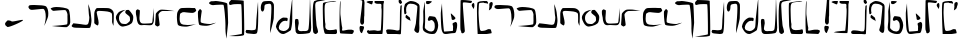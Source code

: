 SplineFontDB: 3.0
FontName: Elian
FullName: Elian Script
FamilyName: Elian
Weight: Regular
Copyright: CC0 Public Domain (Michael Harmon 2018)
UComments: "-2017-11-1: Created with FontForge (http://fontforge.org)+AAoA--2018-5-10: Changed to CC0 License (if you still want to credit me that would be great)"
Version: 1.1
ItalicAngle: 0
UnderlinePosition: -100
UnderlineWidth: 50
Ascent: 800
Descent: 200
InvalidEm: 0
LayerCount: 2
Layer: 0 0 "Back" 1
Layer: 1 0 "Fore" 0
XUID: [1021 725 -129833945 28548]
StyleMap: 0x0000
FSType: 0
OS2Version: 0
OS2_WeightWidthSlopeOnly: 0
OS2_UseTypoMetrics: 1
CreationTime: 1509555902
ModificationTime: 1527613385
PfmFamily: 17
TTFWeight: 400
TTFWidth: 5
LineGap: 90
VLineGap: 0
OS2TypoAscent: 0
OS2TypoAOffset: 1
OS2TypoDescent: 0
OS2TypoDOffset: 1
OS2TypoLinegap: 90
OS2WinAscent: 0
OS2WinAOffset: 1
OS2WinDescent: 0
OS2WinDOffset: 1
HheadAscent: 0
HheadAOffset: 1
HheadDescent: 0
HheadDOffset: 1
OS2Vendor: 'PfEd'
Lookup: 4 0 1 "'liga' Standard Ligatures in Latin lookup 1" { "'liga' Standard Ligatures in Latin lookup 1-1"  } ['liga' ('DFLT' <'dflt' > 'latn' <'dflt' > ) ]
Lookup: 258 0 0 "'kern' Horizontal Kerning in Latin lookup 0" { "'kern' Horizontal Kerning in Latin lookup 0-1" [90,8,0] } ['kern' ('DFLT' <'dflt' > 'latn' <'dflt' > ) ]
MarkAttachClasses: 1
DEI: 91125
LangName: 1033
Encoding: ISO8859-1
UnicodeInterp: none
NameList: AGL For New Fonts
DisplaySize: -48
AntiAlias: 1
FitToEm: 0
WinInfo: 19 19 14
BeginPrivate: 0
EndPrivate
TeXData: 1 0 0 520093 260046 173364 789506 1048576 173364 783286 444596 497025 792723 393216 433062 380633 303038 157286 324010 404750 52429 2506097 1059062 262144
BeginChars: 272 71

StartChar: a
Encoding: 97 97 0
Width: 544
VWidth: 0
Flags: W
HStem: 596 101.057<31.5845 360.577>
VStem: 438.054 69.7328<335.787 545.953>
LayerCount: 2
Fore
SplineSet
406 147 m 1
 406 147 418.000000001 189 436 285 c 0
 437.529327798 293.156414926 438.053983853 303.385052482 438.053983853 314.643477579 c 0
 438.053983853 339.254343458 435.546875 368.786127411 435.546875 392.349609375 c 0
 435.546875 484.876953125 415.134765625 614 367 614 c 0
 301 614 153 596 93 596 c 0
 33 596 10 643 10 643 c 1
 10 643 10 678 39 690 c 0
 49.158203125 694.203125 98.330078125 697.056640625 159.659179688 697.056640625 c 0
 273.420898438 697.056640625 429.010742188 687.23828125 455 658 c 0
 495.639648438 613.005859375 507.786781857 513.62627583 507.786781857 454.373294247 c 0
 507.786781857 431.977772288 506.194335081 411.457513111 504 395 c 0
 496 335 406 147 406 147 c 1
EndSplineSet
Validated: 1
Kerns2: 2 -75 "'kern' Horizontal Kerning in Latin lookup 0-1" 4 -53 "'kern' Horizontal Kerning in Latin lookup 0-1" 10 80 "'kern' Horizontal Kerning in Latin lookup 0-1" 11 -267 "'kern' Horizontal Kerning in Latin lookup 0-1" 12 -240 "'kern' Horizontal Kerning in Latin lookup 0-1" 15 -320 "'kern' Horizontal Kerning in Latin lookup 0-1" 19 -293 "'kern' Horizontal Kerning in Latin lookup 0-1" 20 -373 "'kern' Horizontal Kerning in Latin lookup 0-1"
EndChar

StartChar: b
Encoding: 98 98 1
Width: 526
VWidth: 0
Flags: W
HStem: 548.614 96.3856<47.4758 350.833>
VStem: 437.91 68.0896<209.915 510.116>
LayerCount: 2
Fore
SplineSet
16 609 m 1
 16 609 65 645 155 645 c 0
 245 645 419 627 461 585 c 0
 503 543 506 327 506 261 c 0
 506 195 443 159 425 144 c 0
 422.322098743 141.768415619 411.3663826 140.820556542 394.760510865 140.820556542 c 0
 304.120294584 140.820556542 45.1433370715 169.060399795 45.1433370715 170.921042102 c 0
 45.1433370715 170.9844264 45.4438746035 171.017198168 46.061842528 171.017198168 c 0
 46.3191307506 171.017198168 46.6314435171 171.01151739 47 171 c 0
 47.5257270913 170.980528626 48.1651945013 170.970914747 48.9139507227 170.970914747 c 0
 86.6194007113 170.970914747 401.46731297 195.350484728 425 213 c 0
 435.394033504 220.795525128 437.910446931 260.101530561 437.910446931 304.111983054 c 0
 437.910446931 345.426747006 435.692858854 390.887302581 435.692858854 418.317769012 c 0
 435.692858854 429.137090834 436.03785526 437.151421042 437 441 c 0
 437.522774425 443.0910977 437.772255751 445.728781598 437.772255751 448.805898714 c 0
 437.772255751 481.04554885 410.386127875 561.522774425 383 567 c 0
 378.811388301 567.83772234 370.996919889 568.207592201 360.536420947 568.207592201 c 0
 296.075922006 568.207592201 131.135943621 554.16227766 95 549 c 0
 93.1739130435 548.739130435 91.3572778828 548.61436673 89.5527245829 548.61436673 c 0
 49.8525519849 548.61436673 16 609 16 609 c 1
EndSplineSet
Validated: 1
Kerns2: 10 -133 "'kern' Horizontal Kerning in Latin lookup 0-1" 11 -226 "'kern' Horizontal Kerning in Latin lookup 0-1" 12 -214 "'kern' Horizontal Kerning in Latin lookup 0-1" 19 -267 "'kern' Horizontal Kerning in Latin lookup 0-1" 20 -307 "'kern' Horizontal Kerning in Latin lookup 0-1"
EndChar

StartChar: c
Encoding: 99 99 2
Width: 538
VWidth: 0
Flags: W
HStem: 125.333 79.7844<167.223 425.851>
VStem: 458.23 53.77<252.358 524.238>
LayerCount: 2
Fore
SplineSet
59 243 m 1
 59 243 239 225 299 213 c 0
 323.852813742 208.029437252 346.646752982 205.117749006 366.102597104 205.117749006 c 0
 393.61731573 205.117749006 414.455844123 210.941125497 425 225 c 0
 439.632497668 244.509996891 458.229995114 335.389989784 458.229995114 388.050706449 c 0
 458.229995114 400.169969352 457.245001555 410.264995336 455 417 c 0
 443 453 431 723 431 723 c 1
 431 723 485 585 491 519 c 0
 497 453 512 357 512 315 c 0
 512 273 497 147 473 132 c 0
 465 127 433 125.333333333 390.777777778 125.333333333 c 0
 306.333333333 125.333333333 181 132 125 132 c 0
 41 132 16 165 16 177 c 0
 16 189 59 243 59 243 c 1
EndSplineSet
Validated: 1
Kerns2: 10 -134 "'kern' Horizontal Kerning in Latin lookup 0-1" 11 -266 "'kern' Horizontal Kerning in Latin lookup 0-1" 12 -227 "'kern' Horizontal Kerning in Latin lookup 0-1" 16 -214 "'kern' Horizontal Kerning in Latin lookup 0-1" 19 -293 "'kern' Horizontal Kerning in Latin lookup 0-1" 20 -294 "'kern' Horizontal Kerning in Latin lookup 0-1" 25 -253 "'kern' Horizontal Kerning in Latin lookup 0-1"
EndChar

StartChar: d
Encoding: 100 100 3
Width: 558
VWidth: 0
Flags: W
HStem: 544.244 72.2563<96.5641 391.621>
VStem: 32 109<215.126 378.375> 32 60.7163<400.209 535.819> 477 36<209.273 363.037> 478.5 42.18<246.607 492.756>
LayerCount: 2
Fore
SplineSet
111 180 m 1xc0
 111 180 32 219 32 243 c 0xc0
 32 267 32 423 32 477 c 0
 32 531 69 615 105 615 c 0
 123 615 187.5 616.5 252.75 616.5 c 0
 318 616.5 384 615 405 609 c 0
 447 597 513 561 519 489 c 0
 520.2 474.6 520.68 454.68 520.68 431.808 c 0xa8
 520.68 340.32 513 201.6 513 180 c 0
 513 176.865541522 512.514823212 175.4696332 511.657119007 175.4696332 c 0
 505.126620846 175.4696332 477 256.393092657 477 267 c 0x90
 477 273 478.5 318 478.5 365.25 c 0
 478.5 412.5 477 462 471 477 c 0
 459 507 393 531 285 537 c 0
 239.215927607 539.543559577 196.666702875 544.243684263 163.294790293 544.243684263 c 0
 120.437813755 544.243684263 92.7163231134 536.492104091 92.7163231134 506.466630581 c 0xa8
 92.7163231134 504.720686408 92.8100572007 502.899427993 93 501 c 0
 99 441 141 318 141 249 c 0
 141 180 111 180 111 180 c 1xc0
EndSplineSet
Validated: 1
Kerns2: 10 -107 "'kern' Horizontal Kerning in Latin lookup 0-1" 11 -267 "'kern' Horizontal Kerning in Latin lookup 0-1" 12 -200 "'kern' Horizontal Kerning in Latin lookup 0-1" 15 -280 "'kern' Horizontal Kerning in Latin lookup 0-1" 19 -267 "'kern' Horizontal Kerning in Latin lookup 0-1" 20 -254 "'kern' Horizontal Kerning in Latin lookup 0-1"
EndChar

StartChar: s
Encoding: 115 115 4
Width: 226
VWidth: 0
Flags: W
HStem: 924 43.5868<-140.38 119.254>
VStem: 58 114<73.2206 170.573> 74.4132 97.5868<224.492 434.987> 125.508 57.4103<660.638 909.833>
LayerCount: 2
Fore
SplineSet
94 177 m 1xc0
 94 177 98.875 177.375 106.1875 177.375 c 0
 128.125 177.375 172 174 172 147 c 0
 172 111 136 45 124 9 c 0
 121.397142274 1.19142682144 117.382853643 -2.10056746194 112.630655644 -2.10056746194 c 0
 95.4737130024 -2.10056746194 68.6985711369 40.8085731786 64 69 c 0
 61 87 58 108 58 126.75 c 0
 58 145.5 61 162 70 171 c 0
 88 189 94 177 94 177 c 1xc0
124 210 m 1
 124 210 74.4132231405 210 74.4132231405 297.903831705 c 0xa0
 74.4132231405 306.694214876 74.9090909091 316.363636364 76 327 c 0
 81.6550600116 383.550600116 125.508099484 794.54291662 125.508099484 881.800160378 c 0
 125.508099484 887.122564135 125.344939988 891.240480092 125 894 c 0
 122 918 37 924 -47.25 924 c 0
 -131.5 924 -215 918 -215 918 c 1
 -215 918 26.3223140496 967.58677686 97.2464312547 967.58677686 c 0
 104.338842975 967.58677686 109.727272727 967.090909091 113 966 c 0
 149 954 155 948 173 906 c 0
 180.714285714 888 182.918367347 866.693877551 182.918367347 845.860058309 c 0x90
 182.918367347 818.081632653 179 791.142857143 179 774 c 0
 179 744 178 435 178 435 c 1
 178 435 172 417 172 369 c 0
 172 321 172 303 172 285 c 0xa0
 172 210 124 210 124 210 c 1
EndSplineSet
Validated: 1
EndChar

StartChar: e
Encoding: 101 101 5
Width: 502
VWidth: 0
Flags: W
HStem: 167.087 63.9132<152.52 300.814>
VStem: 22.3172 78.6828<308.152 461.68> 376.367 80.5157<288.469 426.229>
LayerCount: 2
Fore
SplineSet
263 585 m 1
 263 585 185 549 137 489 c 0
 102 445 101 417 101 363 c 0
 101 309 131 279 149 255 c 0
 167 231 239 231 269 231 c 0
 299 231 335 273 359 291 c 0
 372.266873708 300.950155281 376.366563146 320.067494832 376.366563146 342.271024855 c 0
 376.366563146 360.234057978 373.683281573 380.217028989 371 399 c 0
 365.079971192 440.440201656 256.940280881 483.827444483 256.940280881 523.398458568 c 0
 256.940280881 523.93300684 256.960014404 524.46685872 257 525 c 0
 263 597 299 579 329 585 c 0
 329.741472257 585.148294451 330.512266174 585.220841284 331.310660571 585.220841284 c 0
 362.815338457 585.220841284 437.296588903 472.258527743 449 443 c 0
 453.970562748 430.573593129 456.882250994 412.656854249 456.882250994 391.239682094 c 0
 456.882250994 360.951226765 451.058874503 323.661904883 437 285 c 0
 413 219 311 183 203 168 c 0
 198.565437186 167.384088498 194.201685807 167.086828458 189.909991967 167.086828458 c 0
 89.6811379767 167.086828458 28.7536353992 329.217281407 23 381 c 0
 22.5360367292 385.175669438 22.3172328634 389.249687414 22.3172328634 393.226215332 c 0
 22.3172328634 440.674377692 53.4692170243 474.242489142 71 501 c 0
 119 573 263 585 263 585 c 1
EndSplineSet
Validated: 1
EndChar

StartChar: f
Encoding: 102 102 6
Width: 497
VWidth: 0
Flags: W
HStem: 195.999 35.8665<148.843 423.654> 590.683 20G<460.398 460.947>
VStem: 22.04 99.4453<365.938 554.913> 443 18<424.397 468.861>
LayerCount: 2
Fore
SplineSet
65 579 m 1
 65 579 113 561 119 555 c 0
 120.757359313 553.242640687 121.485281374 545.308657865 121.485281374 533.007142675 c 0
 121.485281374 503.308657865 117.242640687 448.154328933 113 393 c 0
 112.261366246 383.397761202 111.886452374 373.977382344 111.886452374 364.817221364 c 0
 111.886452374 299.568427152 130.90907003 247.522732493 173 237 c 0
 187.884898469 233.278775383 213.732411122 231.865469541 243.206711903 231.865469541 c 0
 308.779511403 231.865469541 392.303061543 238.860612309 413 243 c 0
 443 249 437 321 443 357 c 0
 448.71529872 391.29179232 459.874704016 610.683208235 460.920868215 610.683208235 c 0
 460.972981727 610.683208235 461 610.13880512 461 609 c 0
 461 585 473 339 473 315 c 0
 473 291 461 225 425 201 c 0
 412.439050627 192.626033751 388.92133395 190.09567673 361.32821994 190.09567673 c 0
 319.182059379 190.09567673 267.527999792 195.998997826 230.887528808 195.998997826 c 0
 222.764782068 195.998997826 215.379885599 195.708876178 209 195 c 0
 193.431880245 193.270208916 177.365064292 191.291069733 161.662192378 191.291069733 c 0
 122.897659318 191.291069733 86.3510445808 203.352179632 65 261 c 0
 35 342 53 351 35 411 c 0
 24.2 447 22.04 476.52 22.04 499.56 c 0
 22.04 514.92 23 527.4 23 537 c 0
 23 561 65 579 65 579 c 1
EndSplineSet
Validated: 1
EndChar

StartChar: g
Encoding: 103 103 7
Width: 527
VWidth: 0
Flags: W
HStem: 549 37.5<140.415 409.123>
VStem: 20 66<283.127 498.844>
LayerCount: 2
Fore
SplineSet
1 201 m 1
 1 201 20 450 20 474 c 0
 20 498 92 567 128 579 c 0
 146 585 177.5 586.5 207.5 586.5 c 0
 237.5 586.5 266 585 278 585 c 0
 299.972033613 585 487.058201668 556.50314431 487.058201668 554.756539203 c 0
 487.058201668 554.701321299 486.87121439 554.672839506 486.486111111 554.672839506 c 0
 485.74691358 554.672839506 484.277777778 554.777777778 482 555 c 0
 474.666666667 555.666666667 463.111111111 555.944444444 448.694444444 555.944444444 c 0
 376.611111111 555.944444444 233 549 188 549 c 0
 134 549 86 477 86 459 c 0
 86 441 110 267 116 219 c 0
 116.45577418 215.353806558 116.669196573 212.053829956 116.669196573 209.060621018 c 0
 116.669196573 172.649988301 85.0884516396 181.632677459 74 165 c 0
 72.2857142857 162.428571429 69.5714285714 161.326530612 66.1778425656 161.326530612 c 0
 45.8163265306 161.326530612 1 201 1 201 c 1
EndSplineSet
Validated: 1
EndChar

StartChar: h
Encoding: 104 104 8
Width: 523
VWidth: 0
Flags: W
HStem: 156 40.5496<148.471 358.519> 483 122<210.302 473.002> 493.125 103.875<122.871 395.802>
VStem: 22.3022 68.4385<243.684 463.073>
LayerCount: 2
Fore
SplineSet
504 537 m 1xb0
 504 537 468 483 414 483 c 0xd0
 373.5 483 271.125 493.125 207.28125 493.125 c 0
 186 493.125 169 492 160 489 c 0
 124 477 100 459 100 441 c 0
 100 431 90.7407407407 385.50617284 90.7407407407 337.783264746 c 0
 90.7407407407 299.604938272 96.6666666667 260 118 236 c 0
 145.01145341 205.837210359 214.178649037 196.54961999 286.450432473 196.54961999 c 0
 374.714512858 196.54961999 467.609162728 210.402290682 494 217 c 0
 497.64556962 217.911392405 499.676013459 218.332478769 500.294609554 218.332478769 c 0
 500.43233486 218.332478769 500.500075804 218.311605796 500.500075804 218.270623772 c 0
 500.500075804 216.072067742 305.542774447 156 262 156 c 0
 214 156 70 156 46 206 c 0
 35.6373862899 227.944358445 22.3022116689 308.225224765 22.3022116689 383.876620103 c 0
 22.3022116689 432.332303994 27.773054982 478.88871689 43 507 c 0
 82 579 106 597 166 597 c 0xb0
 206 597 321.555555556 605 399.481481481 605 c 0xd0
 438.444444444 605 468 603 474 597 c 0
 492 579 504 537 504 537 c 1xb0
EndSplineSet
Validated: 1
EndChar

StartChar: i
Encoding: 105 105 9
Width: 500
VWidth: 0
Flags: W
HStem: 183 44.8442<147.243 341.697> 583 20G<77 77>
LayerCount: 2
Fore
SplineSet
77 603 m 1
 77 603 119 573 119 555 c 0
 119 540.176470588 90.5155709343 378.861591696 90.5155709343 305.633014451 c 0
 90.5155709343 289.941176471 91.8235294118 278.294117647 95 273 c 0
 109.756470249 248.405882918 249.519530136 227.84423647 319.244905048 227.84423647 c 0
 334.570814572 227.84423647 346.512940498 228.837646833 353 231 c 0
 389 243 479 261 479 261 c 1
 479 261 401 225 383 219 c 0
 365 213 287 183 233 183 c 0
 179 183 84 189 59 207 c 0
 40.146092456 220.574813432 22.9984400944 391.125103649 22.9984400944 487.029912966 c 0
 22.9984400944 518.293449379 24.8206571299 541.624689053 29 549 c 0
 46 579 77 603 77 603 c 1
EndSplineSet
Validated: 1
EndChar

StartChar: j
Encoding: 106 106 10
Width: 306
VWidth: 0
Flags: W
HStem: 686.067 103.55<-146.948 97.2984>
VStem: 211.636 66.364<32.503 401.677>
LayerCount: 2
Fore
SplineSet
-147 783 m 1
 -147 783 -75 783 -45 789 c 0
 -42.9128784748 789.417424305 -39.7270577148 789.617044797 -35.6014734153 789.617044797 c 0
 19.5735280388 789.617044797 242.83484861 753.912878475 254 726 c 0
 266 696 278 270 278 246 c 0
 278 222 236 -150 236 -150 c 1
 236 -150 210.437869822 -13.6686390533 210.437869822 106.407828858 c 0
 210.437869822 116.414201183 210.615384615 126.307692308 211 136 c 0
 211.432073246 147.665977639 211.635973138 160.462450534 211.635973138 174.171330958 c 0
 211.635973138 350.831290368 177.77579247 679.008170907 162 692 c 0
 156.779281751 696.568128468 132.287791136 698.261611334 100.406635667 698.261611334 c 0
 34.5812183687 698.261611334 -62.7466160606 691.042230657 -87 687 c 0
 -90.800621124 686.366563146 -94.801863372 686.067494832 -98.9413630114 686.067494832 c 0
 -134.011766742 686.067494832 -179.005883371 707.533747416 -196 729 c 0
 -198.329032258 731.941935484 -199.350801249 734.974027055 -199.350801249 738.029966366 c 0
 -199.350801249 759.904058273 -147 783 -147 783 c 1
EndSplineSet
Validated: 1
EndChar

StartChar: k
Encoding: 107 107 11
Width: 411
VWidth: 0
Flags: W
HStem: 710.754 21G<16.4834 37.0889> 808 20G<54.8721 54.8721> 808 20G<54.8721 54.8721>
VStem: 323.122 57.8779<-25.1331 325.715>
LayerCount: 2
Fore
SplineSet
54.8720703125 828 m 1xd0
 54.8720703125 828 367.872070312 825 367.872070312 807 c 0
 367.872070312 793.956054688 381 361.358398438 381 115.353515625 c 0
 381 21.87109375 379.104492188 -44.6669921875 373.872070312 -51 c 0
 351.508789062 -77.181640625 242.26953125 -83.1318359375 147.581054688 -83.1318359375 c 0
 68.673828125 -83.1318359375 -0.1279296875 -79 -0.1279296875 -79 c 1
 -0.1279296875 -79 314.872070312 -34 320.872070312 -22 c 0
 322.372070312 -19 323.122070312 29 323.122070312 99.40625 c 0
 323.122070312 310.625 316.372070312 723.5 302.872070312 728 c 0
 295.055664062 730.60546875 258.38671875 732.645507812 215.629882812 732.645507812 c 0
 159.928710938 732.645507812 93.896484375 729.18359375 67.8720703125 719 c 0
 53.005859375 713.182617188 41.5283203125 710.75390625 32.6494140625 710.75390625 c 0
 0.3173828125 710.75390625 2.44140625 742.955078125 0.8720703125 761 c 0
 0.837890625 761.420898438 0.8203125 761.84765625 0.8203125 762.280273438 c 0
 0.8203125 786.495117188 54.8720703125 828 54.8720703125 828 c 1xd0
EndSplineSet
Validated: 1
EndChar

StartChar: l
Encoding: 108 108 12
Width: 370
VWidth: 0
Flags: W
HStem: -14.6667 93.5026<41.2056 262.599> 764.95 20G<324.411 325.89> 764.95 20G<324.411 325.89>
VStem: 284 46.7407<241.793 529.85>
LayerCount: 2
Fore
SplineSet
16 51 m 1xd0
 32 87 l 25
 32 87 104 87 140 81 c 0
 148.49844719 79.583592135 159.33747416 78.83592135 171.09627422 78.83592135 c 0
 209.14855055 78.83592135 256.83281573 86.66563146 266 105 c 0
 278 129 284 297 284 321 c 0
 284 344.122762947 322.98578296 784.950343325 325.835764072 784.950343325 c 0
 325.943887355 784.950343325 326 784.315855579 326 783 c 0
 326 767 330.740740741 617.074074074 330.740740741 452.530864198 c 0
 330.740740741 246.851851852 323.333333333 18.3333333333 290 0 c 0
 270 -11 246 -14.6666666667 220.666666667 -14.6666666667 c 0
 170 -14.6666666667 114 4.51461784623e-015 74 0 c 0
 17.75 0 15.9921875 44.82421875 15.9921875 50.4272460938 c 0
 15.9921875 50.80078125 16 51 16 51 c 1xd0
EndSplineSet
Validated: 1
EndChar

StartChar: r
Encoding: 114 114 13
Width: 416
VWidth: 0
Flags: W
HStem: 4.61583 108.384<121.679 313> 768.122 20G<33.9597 35.9626> 768.122 20G<33.9597 35.9626>
VStem: 13.1308 20.4634<411.423 507.735>
LayerCount: 2
Fore
SplineSet
313 113 m 1xd0
 313 113 373 101 373 83 c 0
 373 65.7780241469 351.029892423 4.61583314054 322.855038194 4.61583314054 c 0
 321.582204164 4.61583314054 320.296706912 4.7406586177 319 5 c 0
 289 11 61 11 31 23 c 0
 18.07398993 28.170404028 13.1307739291 164.964087008 13.1307739291 321.3965938 c 0
 13.1307739291 528.028573137 21.755606042 768.92601007 32 786 c 0
 32.8608117807 787.434686301 33.6232813773 788.121514598 34.2961585688 788.121514598 c 0
 37.6291100866 788.121514598 38.7639103444 771.270170082 38.7639103444 744.98435429 c 0
 38.7639103444 688.880301198 33.5942146556 589.796573802 33.5942146556 519.85042696 c 0
 33.5942146556 490.839134578 34.4835622624 466.840407557 37 453 c 0
 49 387 62 224 79 171 c 0
 81.0953133832 164.190231505 81.8700953626 157.449062043 81.8700953626 150.929211619 c 0
 81.8700953626 132.417189839 75.6239519541 115.689399604 75.6239519541 104.241624877 c 0
 75.6239519541 94.54847043 80.102116707 88.6408165393 96.6420235685 88.6408165393 c 0
 106.222862947 88.6408165393 119.850868512 90.6230556599 139 95 c 0
 198 108 229 113 247 113 c 0
 265 113 313 113 313 113 c 1xd0
EndSplineSet
Validated: 1
EndChar

StartChar: L
Encoding: 76 76 14
Width: 370
VWidth: 0
Flags: W
HStem: -14.6667 93.5026<41.2056 262.599> 764.95 20G<324.411 325.89> 764.95 20G<324.411 325.89>
VStem: 284 46.7407<241.793 529.85>
LayerCount: 2
Fore
SplineSet
16 51 m 1xd0
 32 87 l 25
 32 87 104 87 140 81 c 0
 148.49844719 79.583592135 159.33747416 78.83592135 171.09627422 78.83592135 c 0
 209.14855055 78.83592135 256.83281573 86.66563146 266 105 c 0
 278 129 284 297 284 321 c 0
 284 344.122762947 322.98578296 784.950343325 325.835764072 784.950343325 c 0
 325.943887355 784.950343325 326 784.315855579 326 783 c 0
 326 767 330.740740741 617.074074074 330.740740741 452.530864198 c 0
 330.740740741 246.851851852 323.333333333 18.3333333333 290 0 c 0
 270 -11 246 -14.6666666667 220.666666667 -14.6666666667 c 0
 170 -14.6666666667 114 4.51461784623e-015 74 0 c 0
 17.75 0 15.9921875 44.82421875 15.9921875 50.4272460938 c 0
 15.9921875 50.80078125 16 51 16 51 c 1xd0
EndSplineSet
Validated: 1
EndChar

StartChar: o
Encoding: 111 111 15
Width: 456
VWidth: 0
Flags: W
HStem: -4.65156 70.677<112.873 340.329> 889 20G<399 399> 889 20G<399 399>
VStem: 23.1809 95.0436<134.597 356.968> 38 60.4217<82.5613 269.762>
LayerCount: 2
Fore
SplineSet
105 357 m 1xd0
 105 357 118.224489796 312.918367347 118.224489796 270.096209913 c 0xd0
 118.224489796 262.959183673 117.857142857 255.857142857 117 249 c 0
 112.584660634 213.677285071 98.4217104087 168.606959283 98.4217104087 132.917471503 c 0
 98.4217104087 120.108552044 100.246018098 108.507963803 105 99 c 0
 117.781836926 73.436326148 145.691021556 66.0254695408 175.837201125 66.0254695408 c 0
 188.144327398 66.0254695408 200.824286161 67.2606123087 213 69 c 0
 218.493246941 69.784749563 224.499687112 70.0563058955 230.858229249 70.0563058955 c 0
 245.149940463 70.0563058955 261.220429908 68.6844348453 277.240536183 68.6844348453 c 0
 308.588184715 68.6844348453 339.742918852 73.9372539332 357 105 c 0
 387 159 399 909 399 909 c 25
 399 909 429 201 429 153 c 0
 429 105 423 54 393 27 c 0
 370.888974491 7.10007704165 234.701877531 -4.65155509884 152.594637511 -4.65155509884 c 0
 123.299663302 -4.65155509884 100.888974491 -3.15558979629 93 0 c 0
 63 12 38 39 38 87 c 0xc8
 38 118.689320388 23.180884155 220.987369215 23.180884155 292.030709409 c 0
 23.180884155 328.597134508 27.1067961165 356.883495146 39 363 c 0
 48.5454545455 367.909090909 57.7933884298 369.694214876 66.196093163 369.694214876 c 0
 88.6033057851 369.694214876 105 357 105 357 c 1xd0
EndSplineSet
Validated: 1
EndChar

StartChar: m
Encoding: 109 109 16
Width: 386
VWidth: 0
Flags: W
HStem: 721.846 67.6438<132.972 275.176>
VStem: 19.7543 90.2662<544.726 697.77> 284.928 64.4058<365.425 712.419>
LayerCount: 2
Fore
SplineSet
75 529 m 1
 72.7188359106 527.631301546 68.7724847484 526.418714381 64.0037531122 526.418714381 c 0
 47.8676683943 526.418714381 22.3156507732 540.302360395 20 609 c 0
 19.8345611274 613.301410688 19.7542734299 617.511587973 19.7542734299 621.63254433 c 0
 19.7542734299 692.239303882 43.3235109808 736.654388726 66 765 c 0
 83.1428571429 786.428571429 153.346938776 789.489795918 207.370262391 789.489795918 c 0
 228.979591837 789.489795918 248 789 260 789 c 0
 302 789 332 741 344 711 c 0
 348 701 349.333333333 664.333333333 349.333333333 618.111111111 c 0
 349.333333333 525.666666667 344 395 344 363 c 0
 344 315 254 -12 254 -12 c 1
 254 -12 252.5 14.25 252.5 54 c 0
 252.5 93.75 254 147 260 201 c 0
 268.230227492 275.072047429 284.927535556 470.505583048 284.927535556 595.664108792 c 0
 284.927535556 652.991706351 281.42443127 695.57556873 272 705 c 0
 259.22497216 717.77502784 246.449944321 721.84598441 232.284982071 721.84598441 c 0
 213.185917595 721.84598441 191.559955457 714.444994432 164 711 c 0
 118.689247712 705.336155964 109.913059308 678.286225752 109.913059308 629.850209363 c 0
 109.913059308 626.975473463 109.943974006 624.025403676 110 621 c 0
 110.01369863 620.150684932 110.020454119 619.307374742 110.020454119 618.47006429 c 0
 110.020454119 558.183711766 75 529 75 529 c 1
EndSplineSet
Validated: 1
EndChar

StartChar: space
Encoding: 32 32 17
Width: 496
VWidth: 0
Flags: W
LayerCount: 2
Fore
Validated: 1
EndChar

StartChar: p
Encoding: 112 112 18
Width: 238
VWidth: 0
Flags: W
HStem: -27 21G<97 97> 799 37.7235<105.203 243.583>
VStem: 16.2282 64.3144<378.805 661.072> 24 127<-2.45297 130.706>
LayerCount: 2
Fore
SplineSet
97 -27 m 1xd0
 97 -27 67 -27 43 0 c 0
 30 14 24 57 24 93 c 0xd0
 24 110.470588235 16.2281574394 270.660467128 16.2281574394 435.505139426 c 0xe0
 16.2281574394 610.340397924 24.9705882353 790.411764706 61 811 c 0
 102.539121205 834.736640688 156.305414961 840.377066001 204.280311176 840.377066001 c 0
 247.72979412 840.377066001 286.428939031 835.750561485 306.992325081 835.750561485 c 0
 309.637901918 835.750561485 311.983294967 835.827139569 314 836 c 0
 320.42002587 836.493848144 324.922836881 836.723486466 327.757124786 836.723486466 c 0
 330.339783493 836.723486466 331.537032143 836.532812906 331.537032143 836.177622752 c 0
 331.537032143 832.186783887 180.393034217 807.426912909 145 799 c 0
 91.9751399249 786.763493829 80.5425252046 756.965817397 80.5425252046 702.067063045 c 0
 80.5425252046 676.20930369 83.0788353904 644.782903989 85 607 c 0
 87 559 97 351 103 315 c 0
 109 279 109 195 121 159 c 0
 133 123 151 54 151 27 c 0
 151 0 97 -27 97 -27 c 1xd0
EndSplineSet
Validated: 1
EndChar

StartChar: u
Encoding: 117 117 19
Width: 452
VWidth: 0
Flags: W
HStem: 0 90.958<37.6975 264.994> 0 66.2747<147.993 352.369> 729 21G<389 389> 819.687 20G<353.259 362.648> 819.687 20G<353.259 362.648 407.056 413.482>
VStem: 341 84.5867<744.26 809.621> 377 42<475.39 684.676>
LayerCount: 2
Fore
SplineSet
389 729 m 1x34
 389 729 341 747 341 783 c 0
 341 813.496575182 345.305745823 839.68740454 361.212265315 839.68740454 c 0
 364.08276253 839.68740454 367.331050121 838.834474939 371 837 c 0
 395 825 419 795 425 771 c 0
 425.4 769.4 425.586666667 767.826666667 425.586666667 766.283555556 c 0
 425.586666667 744.68 389 729 389 729 c 1x34
87.916015625 90.9580078125 m 0xa2
 146.845703125 90.9580078125 246.576560607 78.2107383693 265 69 c 0
 269.309395406 66.8455318377 281.907115942 66.2747046025 295.415438311 66.2747046025 c 0
 310.642164356 66.2747046025 327.02590478 67 334 67 c 0
 355.294921875 67 347.875388203 91.5835921352 359 99 c 0
 377 111 371 555 377 579 c 0
 383 603 383 681 389 687 c 0
 392.341070653 690.341070653 403.123976711 699.263517859 410.988844059 699.263517859 c 0
 415.97541068 699.263517859 419.788940882 695.67674038 419.788940882 684.806494127 c 0
 419.788940882 682.032470633 419.540588292 678.784118043 419 675 c 0
 413 633 407 15 395 0 c 0
 391 -5 383 -6.66666666667 372.333333333 -6.66666666667 c 0
 351 -6.66666666667 319 0 287 0 c 1x62
 239 0 107 0 71 0 c 0
 42.7344887025 0 27.9880015105 19.7540838385 27.9880015105 40.8505101874 c 0
 27.9880015105 65.0230855437 47.3485044925 90.9580078125 87.916015625 90.9580078125 c 0xa2
EndSplineSet
Validated: 1
EndChar

StartChar: t
Encoding: 116 116 20
Width: 478
VWidth: 0
Flags: W
HStem: 20 32<186.54 207.594> 721 84<83.3591 152.841> 727 70<223.33 381.658> 769 36<20.3952 64.5651>
VStem: 391.217 44.783<520.398 636.699 638.093 714.764>
LayerCount: 2
Fore
SplineSet
172 805 m 1x98
 172 805 166 721 142 721 c 0xc8
 118 721 60 757 24 769 c 0
 16.3955830577 771.534805647 13.2531381086 774.605047934 13.2531381086 777.871419906 c 0
 13.2531381086 790.068349311 57.0696112949 805 76 805 c 0
 100 805 172 805 172 805 c 1x98
255 52 m 0
 314.63302408 58.6258915645 348.537109375 54.5322265625 355 60 c 0
 360.251953125 64.443359375 391.217045933 412.964699224 391.217045933 548.056141272 c 0
 391.217045933 579.594534505 390.271266236 601.32183441 388 607 c 0
 384.683281573 615.291796068 383.658359214 625.875388203 383.658359214 637.230527955 c 0
 383.658359214 655.603530023 386.341640786 675.996469977 386.341640786 691.969472045 c 0
 386.341640786 701.841330224 385.316718427 710.024922359 382 715 c 0
 374.8 725.8 361.12 727.96 342.256 727.96 c 0
 329.68 727.96 314.8 727 298 727 c 0
 237.816377698 727 210.49209091 751.779171043 210.49209091 774.452990747 c 0
 210.49209091 782.672180546 214.082611949 790.614718722 221 797 c 1
 221 797 389 797 431 797 c 0xa8
 446.206896552 797 451.057372176 792.542806183 451.057372176 784.862509738 c 0
 451.057372176 771.330558859 436 747.793103448 436 721 c 0
 436 679 432 0 405 0 c 0
 263.547417202 0 207 0 67 20 c 1
 131 44 183 44 255 52 c 0
EndSplineSet
Validated: 1
EndChar

StartChar: n
Encoding: 110 110 21
Width: 478
VWidth: 0
Flags: W
HStem: 0 73.6668<133.613 270.8> 841.404 20G<427.782 431.532> 841.404 20G<427.782 431.532>
VStem: 23.7197 71.7134<126.324 230.013> 366 66<155.625 536.886>
LayerCount: 2
Fore
SplineSet
202 405 m 1xd8
 202 405 287 403 300 399 c 0
 313.548541164 394.605878541 318.113357833 382.16663067 318.113357833 368.163321196 c 0
 318.113357833 343.924694194 304.436762483 315 300 315 c 1
 300 315 289.244444444 326.831111111 258.268444444 326.831111111 c 0
 247.004444444 326.831111111 233.066666667 325.266666667 216 321 c 0
 168 309 102 237 96 171 c 0
 95.6204993518 166.82549287 95.4330263596 162.843013396 95.4330263596 159.041934029 c 0
 95.4330263596 102.746999568 136.554007778 86.2409987036 204 75 c 0
 209.436014412 74.0939975981 214.872028823 73.666818735 220.279638663 73.666818735 c 0
 286.495810328 73.666818735 348.453001201 137.718007206 354 171 c 0
 360 207 366 285 366 327 c 0
 366 366.460324136 424.259486362 861.403905285 431.305210712 861.403905285 c 0
 431.758675209 861.403905285 432 859.353730052 432 855 c 0
 432 783 432 405 432 375 c 0
 432 213 400 123 400 105 c 0
 400 87 244 0 214 0 c 0
 184 0 166 0 124 27 c 0
 83.583170918 52.982247267 23.7196742999 151.194973954 23.7196742999 185.295987751 c 0
 23.7196742999 186.631761352 23.8115272717 187.86916363 24 189 c 0
 54 363 202 405 202 405 c 1xd8
EndSplineSet
Validated: 1
EndChar

StartChar: q
Encoding: 113 113 22
Width: 416
VWidth: 0
Flags: W
HStem: -8.67769 99.5782<113.286 349.147> -6 117.578<207.941 369.818> 779.598 20G<236.034 299.053> 779.598 20G<236.034 299.053>
VStem: 19.5556 45.4444<404.233 735.201> 28 58.0323<117.902 444.531>
LayerCount: 2
Fore
SplineSet
374 21 m 1x64
 374 21 353 -6 347 -6 c 0x64
 343.727272727 -6 272.619834711 -8.67768595041 204.758076634 -8.67768595041 c 0
 148.20661157 -8.67768595041 93.9090909091 -6.81818181818 83 0 c 0
 59 15 28 165 28 225 c 0x84
 28 265 19.5555555556 478.333333333 19.5555555556 625 c 0x88
 19.5555555556 698.333333333 21.6666666667 755 28 765 c 0x84
 42.0914903487 787.249721603 189.296455102 799.598440978 282.772485418 799.598440978 c 0
 315.333129155 799.598440978 341.374582405 798.100111359 353 795 c 0
 356.412184675 794.090084087 357.995986459 793.249163754 357.995986459 792.456312277 c 0
 357.995986459 782.793013258 122.725210217 780.27025226 95 747 c 0
 65 711 65 663 65 603 c 0xa8
 65 543 71 279 83 255 c 0
 85.2629658164 250.474068367 86.032302466 244.241131973 86.032302466 236.86452944 c 0
 86.032302466 221.193814796 82.5602901266 200.36174076 82.5602901266 179.769215416 c 0
 82.5602901266 158.653114003 86.2111025509 137.788897449 101 123 c 0
 126.834474939 97.1655250606 156.273842369 90.9004664985 190.426798774 90.9004664985 c 0
 203.865536548 90.9004664985 218.034088105 91.8704972155 233 93 c 0
 305 99 272 93 347 111 c 0
 348.608695652 111.391304348 350.128544423 111.578449905 351.564231117 111.578449905 c 0
 371.563094883 111.578449905 375.231148046 75.2647235939 375.231148046 48.6230743063 c 0
 375.231148046 33.188365651 374 21 374 21 c 1x64
EndSplineSet
Validated: 1
EndChar

StartChar: period
Encoding: 46 46 23
Width: 692
VWidth: 0
Flags: W
HStem: 152.873 138.026<192.011 334.585>
LayerCount: 2
Fore
SplineSet
192 319 m 1
 192 319 264 319 288 295 c 0
 290.875946561 292.124053439 297.600237552 290.899448703 307.157651667 290.899448703 c 0
 362.011353607 290.899448703 510.189739005 331.238623617 559.756411095 331.238623617 c 0
 570.109235328 331.238623617 576.160096635 329.478816094 576.160096635 325.224070881 c 0
 576.160096635 323.779785819 575.462866868 322.048013615 574 320 c 0
 545.52414237 280.133799318 253.964568537 152.873350446 193.625720344 152.873350446 c 0
 190.396142633 152.873350446 187.828970844 153.237928815 186 154 c 0
 150 169 126 205 126 235 c 0
 126 265 192 319 192 319 c 1
EndSplineSet
Validated: 1
EndChar

StartChar: U
Encoding: 85 85 24
Width: 452
VWidth: 0
Flags: W
HStem: 0 114.957<44.6289 268.994> 0 86.459<189.105 362.103> 729 21G<389 389> 819.687 20G<353.259 362.648> 819.687 20G<353.259 362.648 407.056 413.482>
VStem: 341 84.5867<744.26 809.621> 377 42<475.39 684.676>
LayerCount: 2
Fore
SplineSet
389 729 m 1x34
 389 729 341 747 341 783 c 0
 341 813.496575182 345.305745823 839.68740454 361.212265315 839.68740454 c 0
 364.08276253 839.68740454 367.331050121 838.834474939 371 837 c 0
 395 825 419 795 425 771 c 0
 425.4 769.4 425.586666667 767.826666667 425.586666667 766.283555556 c 0
 425.586666667 744.68 389 729 389 729 c 1x34
28 87 m 1
 28 87 27.6875 87.75 27.6875 89.0625 c 0
 27.6875 93 30.5 102 53 111 c 0
 59.9722436227 113.788897449 74.0742738117 114.95738886 91.916730868 114.95738886 c 0xa2
 150.846363351 114.95738886 250.577794898 102.211102551 269 93 c 0
 278.16718427 88.416407865 290.83592135 86.4589803375 303.99689438 86.4589803375 c 0
 325.291796068 86.4589803375 347.875388203 91.583592135 359 99 c 0
 377 111 371 555 377 579 c 0
 383 603 383 681 389 687 c 0
 392.341070653 690.341070653 403.123976711 699.263517859 410.988844059 699.263517859 c 0
 415.97541068 699.263517859 419.788940882 695.67674038 419.788940882 684.806494127 c 0
 419.788940882 682.032470633 419.540588292 678.784118043 419 675 c 0
 413 633 407 15 395 0 c 0
 391 -5 383 -6.66666666667 372.333333333 -6.66666666667 c 0
 351 -6.66666666667 319 0 287 0 c 1x62
 239 0 107 0 71 0 c 0xa2
 35 0 28 87 28 87 c 1
EndSplineSet
Validated: 1
EndChar

StartChar: v
Encoding: 118 118 25
Width: 470
VWidth: 0
Flags: W
HStem: 740.315 66.6851<127.461 301.066>
VStem: 25 52.6857<495.637 690.515> 191 4.09338<298.649 303> 323 86.6667<158.961 478.582> 359.587 56.4133<431.339 696.73>
LayerCount: 2
Fore
SplineSet
77 459 m 1xe0
 77 459 98 456 119 435 c 0
 155 399 173 404 179 369 c 0
 187.554931316 321.947877761 195.093378607 297.25840408 195.093378607 294.931578956 c 0
 195.093378607 294.810526319 195.072975189 294.75 195.03125 294.75 c 0
 194.75 294.75 193.5 297.5 191 303 c 0
 181 325 125 339 107 357 c 0
 89 375 77 375 65 393 c 0
 62.6 396.6 61.64 401.4 61.64 406.776 c 0
 61.64 428.28 77 459 77 459 c 1xe0
281 84 m 1
 281 84 323 237 323 255 c 0xf0
 323 271.8 359.586666667 607.426666667 359.586666667 666.736888889 c 0
 359.586666667 670.973333333 359.4 673.8 359 675 c 0
 353 693 287 735 239 735 c 0
 216.411764706 735 197.14532872 740.314878893 178.074292693 740.314878893 c 0
 156.619377163 740.314878893 135.411764706 733.588235294 110 705 c 0
 84.6083900023 676.434438753 77.6857186531 631.078933279 77.6857186531 592.026018179 c 0
 77.6857186531 557.253763272 83.1739512497 527.478146251 86 519 c 0
 86.5462567626 517.361229712 86.8024058648 515.622993941 86.8024058648 513.821515148 c 0
 86.8024058648 497.58822315 66.003153161 476.219611234 49.252083848 476.219611234 c 0
 47.4437951284 476.219611234 45.6826812724 476.468626967 44 477 c 0
 25 483 25 609 25 621 c 0
 25 633 44 717 50 729 c 0
 56 741 146 807 188 807 c 0
 230 807 311 790 335 771 c 0
 389 729 416 747 416 639 c 0xe8
 416 531 407 291 407 237 c 0
 407 201 409.666666667 173 409.666666667 139.666666667 c 0
 409.666666667 123 409 105 407 84 c 0
 401.643161516 26.860389499 385.658279124 9.04454145363 366.003795723 9.04454145363 c 0
 352.636870859 9.04454145363 337.572646062 17.2849026252 323 27 c 0xf0
 287 51 281 84 281 84 c 1
EndSplineSet
Validated: 1
EndChar

StartChar: x
Encoding: 120 120 26
Width: 468
VWidth: 0
Flags: W
HStem: -10.4255 61.4255<98.7431 321.466> 732.932 20G<51.3259 51.6513> 732.932 20G<51.3259 51.6513>
VStem: 20 30.4186<484.658 685.945> 291 96<355.992 418.787> 327.971 101.43<72.398 250.222>
LayerCount: 2
Fore
SplineSet
321 339 m 1x98
 321 339 291 351 291 363 c 0
 291 375 291 393 279 441 c 0
 273 465 271.5 481.5 271.5 492 c 0
 271.5 502.5 273 507 273 507 c 1
 273 507 387 409 387 387 c 0
 387 351 321 339 321 339 c 1x98
393 291 m 1
 393 291 417 273 423 261 c 0
 425.859762657 255.280474687 429.401045518 235.930545286 429.401045518 206.848183859 c 0
 429.401045518 174.913534606 425.131068045 131.243797494 411 81 c 0
 384 -15 381 27 231 0 c 0
 191.791918129 -7.0574547368 162.832327485 -10.425452632 140.906638602 -10.425452632 c 0
 78.9503017546 -10.425452632 73.1583836258 16.4673943859 51 63 c 0
 21 126 20 465 20 501 c 0
 20 533.954139606 51.0039249497 752.93182891 51.6479507578 752.93182891 c 0
 51.6547099396 752.93182891 51.658125 752.907708672 51.658125 752.859 c 0
 51.658125 752.47875 51.45 750.6 51 747 c 0
 50.6055512755 743.844410204 50.4185556126 738.095657136 50.4185556126 730.108335711 c 0
 50.4185556126 616.599691833 88.1833461736 51 105 51 c 0
 123 51 309 63 321 69 c 0
 325.43277675 71.2163883751 326.590635214 77.526424608 326.590635214 86.7203602288 c 0
 326.590635214 96.777020947 325.205283153 110.284203543 325.205283153 125.658648518 c 0
 325.205283153 134.278487478 325.640754482 143.485281374 327 153 c 0
 327.676209992 157.733469946 327.971370023 162.314519907 327.971370023 166.751738877 c 0xd4
 327.971370023 197.248670961 314.028629977 220.951329039 314.028629977 240.648261123 c 0
 314.028629977 243.51411007 314.323790008 246.295160031 315 249 c 0
 321 273 393 291 393 291 c 1
EndSplineSet
Validated: 1
EndChar

StartChar: D
Encoding: 68 68 27
Width: 558
VWidth: 0
Flags: W
HStem: 544.244 72.2563<96.5641 391.621>
VStem: 32 109<215.126 378.375> 32 60.7163<400.209 535.819> 477 36<209.273 363.037> 478.5 42.18<246.607 492.756>
LayerCount: 2
Fore
SplineSet
111 180 m 1xc0
 111 180 32 219 32 243 c 0xc0
 32 267 32 423 32 477 c 0
 32 531 69 615 105 615 c 0
 123 615 187.5 616.5 252.75 616.5 c 0
 318 616.5 384 615 405 609 c 0
 447 597 513 561 519 489 c 0
 520.2 474.6 520.68 454.68 520.68 431.808 c 0xa8
 520.68 340.32 513 201.6 513 180 c 0
 513 176.865541522 512.514823212 175.4696332 511.657119007 175.4696332 c 0
 505.126620846 175.4696332 477 256.393092657 477 267 c 0x90
 477 273 478.5 318 478.5 365.25 c 0
 478.5 412.5 477 462 471 477 c 0
 459 507 393 531 285 537 c 0
 239.215927607 539.543559577 196.666702875 544.243684263 163.294790293 544.243684263 c 0
 120.437813755 544.243684263 92.7163231134 536.492104091 92.7163231134 506.466630581 c 0xa8
 92.7163231134 504.720686408 92.8100572007 502.899427993 93 501 c 0
 99 441 141 318 141 249 c 0
 141 180 111 180 111 180 c 1xc0
EndSplineSet
Validated: 1
EndChar

StartChar: E
Encoding: 69 69 28
Width: 502
VWidth: 0
Flags: W
HStem: 167.087 63.9132<152.52 300.814>
VStem: 22.3172 78.6828<308.152 461.68> 376.367 80.5157<288.469 426.229>
LayerCount: 2
Fore
SplineSet
263 585 m 1
 263 585 185 549 137 489 c 0
 102 445 101 417 101 363 c 0
 101 309 131 279 149 255 c 0
 167 231 239 231 269 231 c 0
 299 231 335 273 359 291 c 0
 372.266873708 300.950155281 376.366563146 320.067494832 376.366563146 342.271024855 c 0
 376.366563146 360.234057978 373.683281573 380.217028989 371 399 c 0
 365.079971192 440.440201656 256.940280881 483.827444483 256.940280881 523.398458568 c 0
 256.940280881 523.93300684 256.960014404 524.46685872 257 525 c 0
 263 597 299 579 329 585 c 0
 329.741472257 585.148294451 330.512266174 585.220841284 331.310660571 585.220841284 c 0
 362.815338457 585.220841284 437.296588903 472.258527743 449 443 c 0
 453.970562748 430.573593129 456.882250994 412.656854249 456.882250994 391.239682094 c 0
 456.882250994 360.951226765 451.058874503 323.661904883 437 285 c 0
 413 219 311 183 203 168 c 0
 198.565437186 167.384088498 194.201685807 167.086828458 189.909991967 167.086828458 c 0
 89.6811379767 167.086828458 28.7536353992 329.217281407 23 381 c 0
 22.5360367292 385.175669438 22.3172328634 389.249687414 22.3172328634 393.226215332 c 0
 22.3172328634 440.674377692 53.4692170243 474.242489142 71 501 c 0
 119 573 263 585 263 585 c 1
EndSplineSet
Validated: 1
EndChar

StartChar: uni00A0
Encoding: 160 160 29
Width: 502
VWidth: 0
Flags: W
LayerCount: 2
Fore
Validated: 1
EndChar

StartChar: I
Encoding: 73 73 30
Width: 500
VWidth: 0
Flags: W
HStem: 183 44.8442<147.243 341.697> 583 20G<77 77>
LayerCount: 2
Fore
SplineSet
77 603 m 1
 77 603 119 573 119 555 c 0
 119 540.176470588 90.5155709343 378.861591696 90.5155709343 305.633014451 c 0
 90.5155709343 289.941176471 91.8235294118 278.294117647 95 273 c 0
 109.756470249 248.405882918 249.519530136 227.84423647 319.244905048 227.84423647 c 0
 334.570814572 227.84423647 346.512940498 228.837646833 353 231 c 0
 389 243 479 261 479 261 c 1
 479 261 401 225 383 219 c 0
 365 213 287 183 233 183 c 0
 179 183 84 189 59 207 c 0
 40.146092456 220.574813432 22.9984400944 391.125103649 22.9984400944 487.029912966 c 0
 22.9984400944 518.293449379 24.8206571299 541.624689053 29 549 c 0
 46 579 77 603 77 603 c 1
EndSplineSet
Validated: 1
EndChar

StartChar: P
Encoding: 80 80 31
Width: 238
VWidth: 0
Flags: W
HStem: -27 21G<97 97> 799 37.7235<105.203 243.583>
VStem: 16.2282 64.3144<378.805 661.072> 24 127<-2.45297 130.706>
LayerCount: 2
Fore
SplineSet
97 -27 m 1xd0
 97 -27 67 -27 43 0 c 0
 30 14 24 57 24 93 c 0xd0
 24 110.470588235 16.2281574394 270.660467128 16.2281574394 435.505139426 c 0xe0
 16.2281574394 610.340397924 24.9705882353 790.411764706 61 811 c 0
 102.539121205 834.736640688 156.305414961 840.377066001 204.280311176 840.377066001 c 0
 247.72979412 840.377066001 286.428939031 835.750561485 306.992325081 835.750561485 c 0
 309.637901918 835.750561485 311.983294967 835.827139569 314 836 c 0
 320.42002587 836.493848144 324.922836881 836.723486466 327.757124786 836.723486466 c 0
 330.339783493 836.723486466 331.537032143 836.532812906 331.537032143 836.177622752 c 0
 331.537032143 832.186783887 180.393034217 807.426912909 145 799 c 0
 91.9751399249 786.763493829 80.5425252046 756.965817397 80.5425252046 702.067063045 c 0
 80.5425252046 676.20930369 83.0788353904 644.782903989 85 607 c 0
 87 559 97 351 103 315 c 0
 109 279 109 195 121 159 c 0
 133 123 151 54 151 27 c 0
 151 0 97 -27 97 -27 c 1xd0
EndSplineSet
Validated: 1
EndChar

StartChar: y
Encoding: 121 121 32
Width: 434
VWidth: 0
Flags: W
HStem: 608.143 21G<362.108 363.342> 727.793 20G<354.4 363.821> 759.694 59.0962<78.0302 300.853>
VStem: 40 56.4132<592.305 752.919> 361.971 24.0292<620.698 666.603>
LayerCount: 2
Fore
SplineSet
326 723 m 1
 326 723 345.834710744 747.79338843 362.964688204 747.79338843 c 0
 364.67768595 747.79338843 366.363636364 747.545454545 368 747 c 0
 386 741 386 699 386 675 c 0
 386 652.747289404 364.507676699 608.142562576 362.175338385 608.142562576 c 0
 362.041525516 608.142562576 361.970780469 608.289385395 361.970780469 608.595675871 c 0
 361.970780469 608.708573626 361.980392157 608.843137255 362 609 c 0
 362.025337032 609.228033285 362.03783476 609.467621944 362.03783476 609.718424401 c 0
 362.03783476 619.366273817 343.543933429 645.608088761 326 669 c 0
 320 677 318 685.666666667 318 693.666666667 c 0
 318 709.666666667 326 723 326 723 c 1
56 33 m 1
 56 33 56 51 40 81 c 0
 34.6666666667 91 32.8888888889 171.666666667 32.8888888889 275.888888889 c 0
 32.8888888889 484.333333333 40 787 40 807 c 0
 40 815.619142055 62.1217949066 818.790379394 93.9385752881 818.790379394 c 0
 172.86407127 818.790379394 311.447656822 799.276171589 320 795 c 0
 323.100111359 793.449944321 324.598440978 789.497216032 324.598440978 784.486692696 c 0
 324.598440978 770.102338533 312.249721603 747 290 747 c 0
 268.181818182 747 182.892561983 759.694214876 133.377911345 759.694214876 c 0
 114.809917355 759.694214876 101.272727273 757.909090909 98 753 c 0
 96.9090909091 751.363636364 96.4132231405 744.47107438 96.4132231405 733.273478588 c 0
 96.4132231405 621.297520661 146 78.8181818182 146 57 c 0
 146 33 116 0 86 0 c 0
 56 0 56 33 56 33 c 1
EndSplineSet
Validated: 1
EndChar

StartChar: w
Encoding: 119 119 33
Width: 442
VWidth: 0
Flags: W
HStem: -0.5625 63.2336<142.288 288.995> 327.798 96.4096<173.809 278.566> 718.875 78.6103<115.415 199.968> 757 20G<67 68.5> 757 20G<67 68.5>
VStem: 18.7365 58.8326<129.446 375.417> 33.6667 51.7347<187.461 640.257> 320.09 84.8108<99.4505 279.944>
LayerCount: 2
Fore
SplineSet
109 729 m 1xe1
 109 729 99.9112426036 751.721893491 99.9112426036 770.598543468 c 0
 99.9112426036 782.396449704 103.461538462 792.692307692 115 795 c 0
 123.786796564 796.757359313 136.176623509 797.485281374 149.908116908 797.485281374 c 0
 183.058874503 797.485281374 224.029437252 793.242640687 241 789 c 0
 244.572180472 788.106954882 246.150536987 786.283458584 246.150536987 783.786705237 c 0
 246.150536987 769.508807695 194.53477441 733.213909764 169 723 c 0
 161.5 720 154 718.875 146.96875 718.875 c 0
 125.875 718.875 109 729 109 729 c 1xe1
151 363 m 1
 151 363 169 417 187 423 c 0
 189.513167019 423.83772234 193.780780836 424.207592201 199.29659792 424.207592201 c 0
 233.286594318 424.207592201 314.67544468 410.16227766 325 405 c 0
 337 399 367 351 394 279 c 0
 401.576880247 258.794986009 404.90123351 235.754954029 404.90123351 211.868847745 c 0
 404.90123351 150.637485009 383.055617421 83.8462395065 355 45 c 0
 325.75 4.5 306.625 -0.5625 273.578125 -0.5625 c 0
 262.5625 -0.5625 250 0 235 0 c 0
 175 0 85 33 43 75 c 0
 24.3874945699 93.6125054301 18.7364821406 122.82986877 18.7364821406 155.341609448 c 0xd5
 18.7364821406 196.194151381 27.6589293472 242.248222819 31 279 c 0
 33 301 33.6666666667 333.666666667 33.6666666667 368.555555556 c 0
 33.6666666667 438.333333333 31 517 31 537 c 0
 31 567 67 777 67 777 c 0
 70 744 68 668 85 423 c 0
 85.2778850331 418.553839471 85.4013298829 412.563277109 85.4013298829 405.347803275 c 0xd3
 85.4013298829 347.873791056 77.5690843182 212.682421961 77.5690843182 161.238450708 c 0
 77.5690843182 149.416603005 77.9826914723 142.017308528 79 141 c 0
 84.7780934178 135.221906582 129.506944304 62.6710860751 229.262346613 62.6710860751 c 0
 233.093433926 62.6710860751 237.00568152 62.7780934178 241 63 c 0
 304.095885962 66.5053269979 320.090388702 129.399354579 320.090388702 184.682647862 c 0
 320.090388702 224.026691743 311.989346004 259.515980994 307 267 c 0
 295 285 277 321 241 327 c 0
 237.696938457 327.550510257 234.696938457 327.797958971 231.944387171 327.797958971 c 0
 207.449489743 327.797958971 202.550510257 308.202041029 178.055612829 308.202041029 c 0
 175.303061543 308.202041029 172.303061543 308.449489743 169 309 c 0
 151 312 146.5 325.5 146.5 338.25 c 0
 146.5 351 151 363 151 363 c 1
EndSplineSet
Validated: 1
EndChar

StartChar: z
Encoding: 122 122 34
Width: 448
VWidth: 0
Flags: W
HStem: 0 75.7333<105.191 254.398> 733.278 61.7224<212.823 293.217> 746.388 20G<376.929 392.796> 746.388 20G<376.929 392.796> 754.596 50.233<78.5029 285.303>
VStem: 24.2222 39.7778<334.91 727.549> 335.224 58.7755<600.281 693.918>
LayerCount: 2
Fore
SplineSet
340 741 m 1xa6
 340 741 365.388429752 766.388429752 388.468820436 766.388429752 c 0
 397.123966942 766.388429752 405.454545455 762.818181818 412 753 c 0
 417.333333333 745 419.407407407 736.111111111 419.407407407 726.794238683 c 0
 419.407407407 694.185185185 394 656.333333333 394 633 c 0
 394 603 322 567 322 567 c 17
 322 567 335.224489796 637.530612245 335.224489796 669.017492711 c 0
 335.224489796 674.265306122 334.857142857 678.428571429 334 681 c 0
 332.8 684.6 332.32 689.16 332.32 694.152 c 0
 332.32 714.12 340 741 340 741 c 1xa6
370 111 m 1
 370 111 390.833333333 52.6666666667 390.833333333 29.75 c 0
 390.833333333 25.1666666667 390 22 388 21 c 0
 376 15 268 0 262 0 c 0
 256 0 42 0 42 0 c 17
 42 0 24.2222222222 326.666666667 24.2222222222 555.111111111 c 0
 24.2222222222 669.333333333 28.6666666667 759 42 771 c 0
 67.6440422584 794.079638033 136.033183234 804.828959127 192.88656565 804.828959127 c 0x8e
 224.714026672 804.828959127 252.926244371 801.460180984 268 795 c 0
 292.762099923 784.387671462 300.83953066 761.261841034 300.83953066 746.525802093 c 0
 300.83953066 738.726633832 298.576927956 733.277564943 295.327768822 733.277564943 c 0xc6
 294.303264295 733.277564943 293.18067361 733.81932639 292 735 c 0
 282.202041029 744.797958971 244.404082058 754.595917942 211.265986324 754.595917942 c 0x8e
 203.81836926 754.595917942 196.606123087 754.101020514 190 753 c 0
 154 747 82 753 76 729 c 0
 70 705 64 555 64 513 c 0
 64 471 82 105 112 87 c 0
 126.33809621 78.3971422738 134.965609006 75.7332912991 144.760365518 75.7332912991 c 0
 155.459452194 75.7332912991 167.551271235 78.9117461614 190 81 c 0
 250 87 262 105 298 117 c 0
 307 120 316 121.125 324.4375 121.125 c 0
 349.75 121.125 370 111 370 111 c 1
EndSplineSet
Validated: 1
EndChar

StartChar: C
Encoding: 67 67 35
Width: 538
VWidth: 0
Flags: W
HStem: 125.333 79.7844<167.223 425.851>
VStem: 458.23 53.77<252.358 524.238>
LayerCount: 2
Fore
SplineSet
59 243 m 1
 59 243 239 225 299 213 c 0
 323.852813742 208.029437252 346.646752982 205.117749006 366.102597104 205.117749006 c 0
 393.61731573 205.117749006 414.455844123 210.941125497 425 225 c 0
 439.632497668 244.509996891 458.229995114 335.389989784 458.229995114 388.050706449 c 0
 458.229995114 400.169969352 457.245001555 410.264995336 455 417 c 0
 443 453 431 723 431 723 c 1
 431 723 485 585 491 519 c 0
 497 453 512 357 512 315 c 0
 512 273 497 147 473 132 c 0
 465 127 433 125.333333333 390.777777778 125.333333333 c 0
 306.333333333 125.333333333 181 132 125 132 c 0
 41 132 16 165 16 177 c 0
 16 189 59 243 59 243 c 1
EndSplineSet
Validated: 1
EndChar

StartChar: B
Encoding: 66 66 36
Width: 526
VWidth: 0
Flags: W
HStem: 548.614 96.3856<47.4758 350.833>
VStem: 437.91 68.0896<209.915 510.116>
LayerCount: 2
Fore
SplineSet
16 609 m 1
 16 609 65 645 155 645 c 0
 245 645 419 627 461 585 c 0
 503 543 506 327 506 261 c 0
 506 195 443 159 425 144 c 0
 422.272727273 141.727272727 410.95959596 140.763085399 393.836296853 140.763085399 c 0
 302.373751562 140.763085399 45.1433370715 168.271977487 45.1433370715 170.812530977 c 0
 45.1433370715 170.935525502 45.7462258316 171 47 171 c 0
 64 171 401 195 425 213 c 0
 435.394033504 220.795525128 437.910446931 260.101530561 437.910446931 304.111983054 c 0
 437.910446931 345.426747006 435.692858854 390.887302581 435.692858854 418.317769012 c 0
 435.692858854 429.137090834 436.03785526 437.151421042 437 441 c 0
 437.522774425 443.0910977 437.772255751 445.728781598 437.772255751 448.805898714 c 0
 437.772255751 481.04554885 410.386127875 561.522774425 383 567 c 0
 378.811388301 567.83772234 370.996919889 568.207592201 360.536420947 568.207592201 c 0
 296.075922006 568.207592201 131.135943621 554.16227766 95 549 c 0
 93.1739130435 548.739130435 91.3572778828 548.61436673 89.5527245829 548.61436673 c 0
 49.8525519849 548.61436673 16 609 16 609 c 1
EndSplineSet
Validated: 1
EndChar

StartChar: A
Encoding: 65 65 37
Width: 544
VWidth: 0
Flags: W
HStem: 549 121.057<37.3653 330.055>
VStem: 443.547 64.2401<334.399 527.133>
LayerCount: 2
Fore
SplineSet
406 147 m 1
 406 147 418 189 436 285 c 0
 440.872431386 310.986300727 443.546660216 344.006849636 443.546660216 378.349331457 c 0
 443.546660216 470.876706544 424.13441825 573 376 573 c 0
 310 573 148 549 88 549 c 0
 28 549 11 616 11 616 c 1
 11 616 11 651 40 663 c 0
 50.1577941222 667.203225154 99.3304378217 670.05688004 160.65927722 670.05688004 c 0
 274.421242099 670.05688004 430.010750513 660.237905672 456 631 c 0
 496.63965443 586.006096881 507.786781857 513.62627583 507.786781857 454.373294247 c 0
 507.786781857 431.977772288 506.194335081 411.457513111 504 395 c 0
 496 335 406 147 406 147 c 1
EndSplineSet
Validated: 1
EndChar

StartChar: F
Encoding: 70 70 38
Width: 497
VWidth: 0
Flags: W
HStem: 195.999 35.8665<148.843 423.654> 590.683 20G<460.398 460.947>
VStem: 22.04 99.4453<365.938 554.913> 443 18<424.397 468.861>
LayerCount: 2
Fore
SplineSet
65 579 m 1
 65 579 113 561 119 555 c 0
 120.757359313 553.242640687 121.485281374 545.308657865 121.485281374 533.007142675 c 0
 121.485281374 503.308657865 117.242640687 448.154328933 113 393 c 0
 112.261366246 383.397761202 111.886452374 373.977382344 111.886452374 364.817221364 c 0
 111.886452374 299.568427152 130.90907003 247.522732493 173 237 c 0
 187.884898469 233.278775383 213.732411122 231.865469541 243.206711903 231.865469541 c 0
 308.779511403 231.865469541 392.303061543 238.860612309 413 243 c 0
 443 249 437 321 443 357 c 0
 448.71529872 391.29179232 459.874704016 610.683208235 460.920868215 610.683208235 c 0
 460.972981727 610.683208235 461 610.13880512 461 609 c 0
 461 585 473 339 473 315 c 0
 473 291 461 225 425 201 c 0
 412.439050627 192.626033751 388.92133395 190.09567673 361.32821994 190.09567673 c 0
 319.182059379 190.09567673 267.527999792 195.998997826 230.887528808 195.998997826 c 0
 222.764782068 195.998997826 215.379885599 195.708876178 209 195 c 0
 193.431880245 193.270208916 177.365064292 191.291069733 161.662192378 191.291069733 c 0
 122.897659318 191.291069733 86.3510445808 203.352179632 65 261 c 0
 35 342 53 351 35 411 c 0
 24.2 447 22.04 476.52 22.04 499.56 c 0
 22.04 514.92 23 527.4 23 537 c 0
 23 561 65 579 65 579 c 1
EndSplineSet
Validated: 1
EndChar

StartChar: G
Encoding: 71 71 39
Width: 527
VWidth: 0
Flags: W
HStem: 549 34.86<140.758 363.915>
VStem: 20 66<283.127 498.844>
LayerCount: 2
Fore
SplineSet
1 201 m 1
 1 201 20 450 20 474 c 0
 20 498 92 567 128 579 c 0
 138.8 582.6 154.55 583.86 171.956 583.86 c 0
 212.57 583.86 262.2 577 279 577 c 0
 300.972033613 577 488.058201668 548.50314431 488.058201668 546.756539203 c 0
 488.058201668 546.701321299 487.87121439 546.672839506 487.486111111 546.672839506 c 0
 486.74691358 546.672839506 485.277777778 546.777777778 483 547 c 0
 460 549 242 549 188 549 c 0
 134 549 86 477 86 459 c 0
 86 441 110 267 116 219 c 0
 116.45577418 215.353806558 116.669196573 212.053829956 116.669196573 209.060621018 c 0
 116.669196573 172.649988301 85.0884516396 181.632677459 74 165 c 0
 72.2857142857 162.428571429 69.5714285714 161.326530612 66.1778425656 161.326530612 c 0
 45.8163265306 161.326530612 1 201 1 201 c 1
EndSplineSet
Validated: 1
EndChar

StartChar: H
Encoding: 72 72 40
Width: 523
VWidth: 0
Flags: W
HStem: 156 40.5496<148.471 358.519> 483 122<210.302 473.002> 493.125 103.875<122.871 395.802>
VStem: 22.3022 68.4385<243.684 463.073>
LayerCount: 2
Fore
SplineSet
504 537 m 1xb0
 504 537 468 483 414 483 c 0xd0
 373.5 483 271.125 493.125 207.28125 493.125 c 0
 186 493.125 169 492 160 489 c 0
 124 477 100 459 100 441 c 0
 100 431 90.7407407407 385.50617284 90.7407407407 337.783264746 c 0
 90.7407407407 299.604938272 96.6666666667 260 118 236 c 0
 145.01145341 205.837210359 214.178649037 196.54961999 286.450432473 196.54961999 c 0
 374.714512858 196.54961999 467.609162728 210.402290682 494 217 c 0
 497.64556962 217.911392405 499.676013459 218.332478769 500.294609554 218.332478769 c 0
 500.43233486 218.332478769 500.500075804 218.311605796 500.500075804 218.270623772 c 0
 500.500075804 216.072067742 305.542774447 156 262 156 c 0
 214 156 70 156 46 206 c 0
 35.6373862899 227.944358445 22.3022116689 308.225224765 22.3022116689 383.876620103 c 0
 22.3022116689 432.332303994 27.773054982 478.88871689 43 507 c 0
 82 579 106 597 166 597 c 0xb0
 206 597 321.555555556 605 399.481481481 605 c 0xd0
 438.444444444 605 468 603 474 597 c 0
 492 579 504 537 504 537 c 1xb0
EndSplineSet
Validated: 1
EndChar

StartChar: J
Encoding: 74 74 41
Width: 306
VWidth: 0
Flags: W
HStem: 686.067 103.55<-146.948 97.2984>
VStem: 211.636 66.364<32.503 401.677>
LayerCount: 2
Fore
SplineSet
-147 783 m 1
 -147 783 -75 783 -45 789 c 0
 -42.9128784748 789.417424305 -39.7270577148 789.617044797 -35.6014734153 789.617044797 c 0
 19.5735280388 789.617044797 242.83484861 753.912878475 254 726 c 0
 266 696 278 270 278 246 c 0
 278 222 236 -150 236 -150 c 1
 236 -150 210.437869822 -13.6686390533 210.437869822 106.407828858 c 0
 210.437869822 116.414201183 210.615384615 126.307692308 211 136 c 0
 211.432073246 147.665977639 211.635973138 160.462450534 211.635973138 174.171330958 c 0
 211.635973138 350.831290368 177.77579247 679.008170907 162 692 c 0
 156.779281751 696.568128468 132.287791136 698.261611334 100.406635667 698.261611334 c 0
 34.5812183687 698.261611334 -62.7466160606 691.042230657 -87 687 c 0
 -90.800621124 686.366563146 -94.801863372 686.067494832 -98.9413630114 686.067494832 c 0
 -134.011766742 686.067494832 -179.005883371 707.533747416 -196 729 c 0
 -198.329032258 731.941935484 -199.350801249 734.974027055 -199.350801249 738.029966366 c 0
 -199.350801249 759.904058273 -147 783 -147 783 c 1
EndSplineSet
Validated: 1
EndChar

StartChar: K
Encoding: 75 75 42
Width: 412
VWidth: 0
Flags: W
HStem: -83.1322 4.13223<0.0501679 144.017> 710.754 21G<16.611 37.2164> 808 20G<55 55> 808 20G<55 55>
VStem: 323.25 57.8775<-25.133 325.714>
LayerCount: 2
Fore
SplineSet
55 828 m 1xe8
 55 828 368 825 368 807 c 0
 368 793.956521739 381.127494224 361.358328082 381.127494224 115.353195803 c 0
 381.127494224 21.8712455367 379.231884058 -44.6666666667 374 -51 c 0
 351.636363636 -77.1818181818 242.396694215 -83.132231405 147.708489857 -83.132231405 c 0
 68.8016528926 -83.132231405 1.06581410364e-014 -79 0 -79 c 1
 0 -79 315 -34 321 -22 c 0
 322.5 -19 323.25 29 323.25 99.40625 c 0
 323.25 310.625 316.5 723.5 303 728 c 0
 295.183346174 730.605551275 258.513878189 732.645361097 215.757763051 732.645361097 c 0
 160.056137886 732.645361097 94.0241068881 729.183346174 68 719 c 0
 53.1336232836 713.182722154 41.6559607948 710.754158536 32.7768885944 710.754158536 c 0
 0.445113423103 710.754158536 2.56909052996 742.955458905 1 761 c 0
 0.964912280702 761.421052632 0.947676208064 761.847953216 0.947676208064 762.280366969 c 0
 0.947676208064 786.495537088 55 828 55 828 c 1xe8
EndSplineSet
Validated: 1
EndChar

StartChar: M
Encoding: 77 77 43
Width: 386
VWidth: 0
Flags: W
HStem: 721.846 67.6438<132.972 275.176>
VStem: 19.7543 90.2662<544.726 697.77> 284.928 64.4058<365.425 712.419>
LayerCount: 2
Fore
SplineSet
75 529 m 1
 72.7188359106 527.631301546 68.7724847484 526.418714381 64.0037531122 526.418714381 c 0
 47.8676683943 526.418714381 22.3156507732 540.302360395 20 609 c 0
 19.8345611274 613.301410688 19.7542734299 617.511587973 19.7542734299 621.63254433 c 0
 19.7542734299 692.239303882 43.3235109808 736.654388726 66 765 c 0
 83.1428571429 786.428571429 153.346938776 789.489795918 207.370262391 789.489795918 c 0
 228.979591837 789.489795918 248 789 260 789 c 0
 302 789 332 741 344 711 c 0
 348 701 349.333333333 664.333333333 349.333333333 618.111111111 c 0
 349.333333333 525.666666667 344 395 344 363 c 0
 344 315 254 -12 254 -12 c 1
 254 -12 252.5 14.25 252.5 54 c 0
 252.5 93.75 254 147 260 201 c 0
 268.230227492 275.072047429 284.927535556 470.505583048 284.927535556 595.664108792 c 0
 284.927535556 652.991706351 281.42443127 695.57556873 272 705 c 0
 259.22497216 717.77502784 246.449944321 721.84598441 232.284982071 721.84598441 c 0
 213.185917595 721.84598441 191.559955457 714.444994432 164 711 c 0
 118.689247712 705.336155964 109.913059308 678.286225752 109.913059308 629.850209363 c 0
 109.913059308 626.975473463 109.943974006 624.025403676 110 621 c 0
 110.01369863 620.150684932 110.020454119 619.307374742 110.020454119 618.47006429 c 0
 110.020454119 558.183711766 75 529 75 529 c 1
EndSplineSet
Validated: 1
EndChar

StartChar: N
Encoding: 78 78 44
Width: 478
VWidth: 0
Flags: W
HStem: 0 73.6668<133.613 270.8> 841.404 20G<427.782 431.532> 841.404 20G<427.782 431.532>
VStem: 23.7197 71.7134<126.324 230.013> 366 66<155.625 536.886>
LayerCount: 2
Fore
SplineSet
202 405 m 1xd8
 202 405 287 403 300 399 c 0
 313.548541164 394.605878541 318.113357833 382.16663067 318.113357833 368.163321196 c 0
 318.113357833 343.924694194 304.436762483 315 300 315 c 1
 300 315 289.244444444 326.831111111 258.268444444 326.831111111 c 0
 247.004444444 326.831111111 233.066666667 325.266666667 216 321 c 0
 168 309 102 237 96 171 c 0
 95.6204993518 166.82549287 95.4330263596 162.843013396 95.4330263596 159.041934029 c 0
 95.4330263596 102.746999568 136.554007778 86.2409987036 204 75 c 0
 209.436014412 74.0939975981 214.872028823 73.666818735 220.279638663 73.666818735 c 0
 286.495810328 73.666818735 348.453001201 137.718007206 354 171 c 0
 360 207 366 285 366 327 c 0
 366 366.460324136 424.259486362 861.403905285 431.305210712 861.403905285 c 0
 431.758675209 861.403905285 432 859.353730052 432 855 c 0
 432 783 432 405 432 375 c 0
 432 213 400 123 400 105 c 0
 400 87 244 0 214 0 c 0
 184 0 166 0 124 27 c 0
 83.583170918 52.982247267 23.7196742999 151.194973954 23.7196742999 185.295987751 c 0
 23.7196742999 186.631761352 23.8115272717 187.86916363 24 189 c 0
 54 363 202 405 202 405 c 1xd8
EndSplineSet
Validated: 1
EndChar

StartChar: O
Encoding: 79 79 45
Width: 456
VWidth: 0
Flags: W
HStem: -4.65156 70.677<112.873 340.329> 889 20G<399 399> 889 20G<399 399>
VStem: 23.1809 95.0436<134.597 356.968> 38 60.4217<82.5613 269.762>
LayerCount: 2
Fore
SplineSet
105 357 m 1xd0
 105 357 118.224489796 312.918367347 118.224489796 270.096209913 c 0xd0
 118.224489796 262.959183673 117.857142857 255.857142857 117 249 c 0
 112.584660634 213.677285071 98.4217104087 168.606959283 98.4217104087 132.917471503 c 0
 98.4217104087 120.108552044 100.246018098 108.507963803 105 99 c 0
 117.781836926 73.436326148 145.691021556 66.0254695408 175.837201125 66.0254695408 c 0
 188.144327398 66.0254695408 200.824286161 67.2606123087 213 69 c 0
 218.493246941 69.784749563 224.499687112 70.0563058955 230.858229249 70.0563058955 c 0
 245.149940463 70.0563058955 261.220429908 68.6844348453 277.240536183 68.6844348453 c 0
 308.588184715 68.6844348453 339.742918852 73.9372539332 357 105 c 0
 387 159 399 909 399 909 c 25
 399 909 429 201 429 153 c 0
 429 105 423 54 393 27 c 0
 370.888974491 7.10007704165 234.701877531 -4.65155509884 152.594637511 -4.65155509884 c 0
 123.299663302 -4.65155509884 100.888974491 -3.15558979629 93 0 c 0
 63 12 38 39 38 87 c 0xc8
 38 118.689320388 23.180884155 220.987369215 23.180884155 292.030709409 c 0
 23.180884155 328.597134508 27.1067961165 356.883495146 39 363 c 0
 48.5454545455 367.909090909 57.7933884298 369.694214876 66.196093163 369.694214876 c 0
 88.6033057851 369.694214876 105 357 105 357 c 1xd0
EndSplineSet
Validated: 1
EndChar

StartChar: Q
Encoding: 81 81 46
Width: 416
VWidth: 0
Flags: W
HStem: -8.67769 99.5782<113.392 349.146> -6 117.578<204.609 369.818> 779.598 20G<236.034 299.053> 779.598 20G<236.034 299.053>
VStem: 19.5556 45.4444<404.233 735.201> 28 58.0323<117.902 444.531>
LayerCount: 2
Fore
SplineSet
374 21 m 1x64
 374 21 353 -6 347 -6 c 0x64
 343.727272727 -6 270.834710744 -8.67768595041 201.350112697 -8.67768595041 c 0
 143.446280992 -8.67768595041 87.9090909091 -6.81818181818 77 0 c 0
 53 15 28 165 28 225 c 0x84
 28 265 19.5555555556 478.333333333 19.5555555556 625 c 0x88
 19.5555555556 698.333333333 21.6666666667 755 28 765 c 0x84
 42.0914903487 787.249721603 189.296455102 799.598440978 282.772485418 799.598440978 c 0
 315.333129155 799.598440978 341.374582405 798.100111359 353 795 c 0
 356.412184675 794.090084087 357.995986459 793.249163754 357.995986459 792.456312277 c 0
 357.995986459 782.793013258 122.725210217 780.27025226 95 747 c 0
 65 711 65 663 65 603 c 0xa8
 65 543 71 279 83 255 c 0
 85.2629658164 250.474068367 86.032302466 244.241131973 86.032302466 236.86452944 c 0
 86.032302466 221.193814796 82.5602901266 200.36174076 82.5602901266 179.769215416 c 0
 82.5602901266 158.653114003 86.2111025509 137.788897449 101 123 c 0
 126.834474939 97.1655250606 156.273842369 90.9004664985 190.426798774 90.9004664985 c 0
 203.865536548 90.9004664985 218.034088105 91.8704972155 233 93 c 0
 305 99 272 93 347 111 c 0
 348.608695652 111.391304348 350.128544423 111.578449905 351.564231117 111.578449905 c 0
 371.563094883 111.578449905 375.231148046 75.2647235939 375.231148046 48.6230743063 c 0
 375.231148046 33.188365651 374 21 374 21 c 1x64
EndSplineSet
Validated: 1
EndChar

StartChar: R
Encoding: 82 82 47
Width: 416
VWidth: 0
Flags: W
HStem: 4.61583 108.384<121.679 313> 768.122 20G<33.9597 35.9626> 768.122 20G<33.9597 35.9626>
VStem: 13.1308 20.4634<411.423 507.735>
LayerCount: 2
Fore
SplineSet
313 113 m 1xd0
 313 113 373 101 373 83 c 0
 373 65.7780241469 351.029892423 4.61583314054 322.855038194 4.61583314054 c 0
 321.582204164 4.61583314054 320.296706912 4.7406586177 319 5 c 0
 289 11 61 11 31 23 c 0
 18.07398993 28.170404028 13.1307739291 164.964087008 13.1307739291 321.3965938 c 0
 13.1307739291 528.028573137 21.755606042 768.92601007 32 786 c 0
 32.8608117807 787.434686301 33.6232813773 788.121514598 34.2961585688 788.121514598 c 0
 37.6291100866 788.121514598 38.7639103444 771.270170082 38.7639103444 744.98435429 c 0
 38.7639103444 688.880301198 33.5942146556 589.796573802 33.5942146556 519.85042696 c 0
 33.5942146556 490.839134578 34.4835622624 466.840407557 37 453 c 0
 49 387 62 224 79 171 c 0
 81.0953133832 164.190231505 81.8700953626 157.449062043 81.8700953626 150.929211619 c 0
 81.8700953626 132.417189839 75.6239519541 115.689399604 75.6239519541 104.241624877 c 0
 75.6239519541 94.54847043 80.102116707 88.6408165393 96.6420235685 88.6408165393 c 0
 106.222862947 88.6408165393 119.850868512 90.6230556599 139 95 c 0
 198 108 229 113 247 113 c 0
 265 113 313 113 313 113 c 1xd0
EndSplineSet
Validated: 1
EndChar

StartChar: S
Encoding: 83 83 48
Width: 256
VWidth: 0
Flags: W
HStem: 834 43.5868<-109.38 150.254>
VStem: 88 114<73.2206 170.573> 104.413 97.5868<224.492 434.987> 156.499 57.4196<570.813 819.833>
LayerCount: 2
Fore
SplineSet
124 177 m 1xc0
 124 177 128.875 177.375 136.1875 177.375 c 0
 158.125 177.375 202 174 202 147 c 0
 202 111 166 45 154 9 c 0
 151.397142274 1.19142682144 147.382853643 -2.10056746194 142.630655644 -2.10056746194 c 0
 125.473713002 -2.10056746194 98.6985711369 40.8085731786 94 69 c 0
 91 87 88 108 88 126.75 c 0
 88 145.5 91 162 100 171 c 0
 118 189 124 177 124 177 c 1xc0
154 210 m 1
 154 210 104.41322314 210 104.41322314 297.903831705 c 0xa0
 104.41322314 306.694214876 104.909090909 316.363636364 106 327 c 0
 111.661522795 383.615227949 156.498739359 715.350668962 156.498739359 792.924987934 c 0
 156.498739359 797.562810588 156.338477205 801.292182359 156 804 c 0
 153 828 68 834 -16.25 834 c 0
 -100.5 834 -184 828 -184 828 c 1
 -184 828 57.3223140496 877.58677686 128.246431255 877.58677686 c 0
 135.338842975 877.58677686 140.727272727 877.090909091 144 876 c 0
 180 864 186 858 204 816 c 0
 211.714285714 798 213.918367347 776.693877551 213.918367347 755.860058309 c 0x90
 213.918367347 728.081632653 210 701.142857143 210 684 c 0
 210 654 208 435 208 435 c 1
 208 435 202 417 202 369 c 0
 202 321 202 303 202 285 c 0xa0
 202 210 154 210 154 210 c 1
EndSplineSet
Validated: 1
EndChar

StartChar: T
Encoding: 84 84 49
Width: 478
VWidth: 0
Flags: W
HStem: 0 93.6942<69.0531 294.163> 0 79.2058<198.944 368.785> 721 84<83.3591 152.841> 727 70<223.33 381.658> 769 36<20.3952 64.5651>
VStem: 391.217 44.783<520.398 636.699 638.093 714.764>
LayerCount: 2
Fore
SplineSet
172 805 m 1x0c
 172 805 166 721 142 721 c 0x24
 118 721 60 757 24 769 c 0
 16.3955830577 771.534805647 13.2531381086 774.605047934 13.2531381086 777.871419906 c 0
 13.2531381086 790.068349311 57.0696112949 805 76 805 c 0
 100 805 172 805 172 805 c 1x0c
69 81 m 1
 69 81 141.991735537 93.694214876 197.961682945 93.694214876 c 0x84
 218.950413223 93.694214876 237.545454545 91.9090909091 249 87 c 0
 262.313466521 81.2942286341 278.641361456 79.2057713659 294.925971147 79.2057713659 c 0
 330.014428415 79.2057713659 364.901923789 88.9019237886 369 93 c 0
 373.864366882 97.864366882 391.217045933 412.964699224 391.217045933 548.056141272 c 0
 391.217045933 579.594534505 390.271266236 601.32183441 388 607 c 0
 384.683281573 615.291796068 383.658359214 625.875388203 383.658359214 637.230527955 c 0
 383.658359214 655.603530023 386.341640786 675.996469977 386.341640786 691.969472045 c 0
 386.341640786 701.841330224 385.316718427 710.024922359 382 715 c 0
 374.8 725.8 361.12 727.96 342.256 727.96 c 0
 329.68 727.96 314.8 727 298 727 c 0
 237.816377698 727 210.49209091 751.779171043 210.49209091 774.452990747 c 0
 210.49209091 782.672180546 214.082611949 790.614718722 221 797 c 1
 221 797 389 797 431 797 c 0x54
 446.206896552 797 451.057372176 792.542806183 451.057372176 784.862509738 c 0
 451.057372176 771.330558859 436 747.793103448 436 721 c 0
 436 679 432 0 405 0 c 0x64
 378 0 111 0 99 0 c 0x84
 87 0 45 0 26 33 c 0
 23.4755244755 37.3846153846 22.3809966258 41.4514646193 22.3809966258 45.2075844836 c 0
 22.3809966258 69.7212088611 69 81 69 81 c 1
EndSplineSet
Validated: 1
EndChar

StartChar: V
Encoding: 86 86 50
Width: 470
VWidth: 0
Flags: W
HStem: 740.315 66.6851<127.461 301.066>
VStem: 25 52.6857<495.637 690.515> 188 3.22025<304.42 307.464> 323 86.6667<158.961 478.582> 359.587 56.4133<431.339 696.73>
LayerCount: 2
Fore
SplineSet
77 459 m 1xe0
 77 459 98 456 119 435 c 0
 155 399 170 410 176 375 c 0
 184.649110641 327.429891476 191.220245868 302.198018644 191.220245868 300.427671458 c 0
 191.220245868 300.360938722 191.210908997 300.327542273 191.191994601 300.327542273 c 0
 191.016507035 300.327542273 190.016575724 303.202344793 188 309 c 0
 183 323 125 339 107 357 c 0
 89 375 77 375 65 393 c 0
 62.6 396.6 61.64 401.4 61.64 406.776 c 0
 61.64 428.28 77 459 77 459 c 1xe0
281 84 m 1
 281 84 323 237 323 255 c 0xf0
 323 271.8 359.586666667 607.426666667 359.586666667 666.736888889 c 0
 359.586666667 670.973333333 359.4 673.8 359 675 c 0
 353 693 287 735 239 735 c 0
 216.411764706 735 197.14532872 740.314878893 178.074292693 740.314878893 c 0
 156.619377163 740.314878893 135.411764706 733.588235294 110 705 c 0
 84.6083900023 676.434438753 77.6857186531 631.078933279 77.6857186531 592.026018179 c 0
 77.6857186531 557.253763272 83.1739512497 527.478146251 86 519 c 0
 86.5462567626 517.361229712 86.8024058648 515.622993941 86.8024058648 513.821515148 c 0
 86.8024058648 497.58822315 66.003153161 476.219611234 49.252083848 476.219611234 c 0
 47.4437951284 476.219611234 45.6826812724 476.468626967 44 477 c 0
 25 483 25 609 25 621 c 0
 25 633 44 717 50 729 c 0
 56 741 146 807 188 807 c 0
 230 807 311 790 335 771 c 0
 389 729 416 747 416 639 c 0xe8
 416 531 407 291 407 237 c 0
 407 201 409.666666667 173 409.666666667 139.666666667 c 0
 409.666666667 123 409 105 407 84 c 0
 401.643161516 26.860389499 385.658279124 9.04454145363 366.003795723 9.04454145363 c 0
 352.636870859 9.04454145363 337.572646062 17.2849026252 323 27 c 0xf0
 287 51 281 84 281 84 c 1
EndSplineSet
Validated: 1
EndChar

StartChar: W
Encoding: 87 87 51
Width: 442
VWidth: 0
Flags: W
HStem: -0.5625 63.2453<142.512 288.995> 327.798 96.4096<173.809 278.566> 718.875 78.6103<115.415 199.968> 757 20G<67 70.5> 757 20G<67 70.5>
VStem: 18.7365 51.9636<121.044 360.206> 33.6667 45.2669<160.335 635.239> 320.09 84.8108<99.4505 279.944>
LayerCount: 2
Fore
SplineSet
109 729 m 1xe1
 109 729 99.9112426036 751.721893491 99.9112426036 770.598543468 c 0
 99.9112426036 782.396449704 103.461538462 792.692307692 115 795 c 0
 123.786796564 796.757359313 136.176623509 797.485281374 149.908116908 797.485281374 c 0
 183.058874503 797.485281374 224.029437252 793.242640687 241 789 c 0
 244.572180472 788.106954882 246.150536987 786.283458584 246.150536987 783.786705237 c 0
 246.150536987 769.508807695 194.53477441 733.213909764 169 723 c 0
 161.5 720 154 718.875 146.96875 718.875 c 0
 125.875 718.875 109 729 109 729 c 1xe1
151 363 m 1
 151 363 169 417 187 423 c 0
 189.513167019 423.83772234 193.780780836 424.207592201 199.29659792 424.207592201 c 0
 233.286594318 424.207592201 314.67544468 410.16227766 325 405 c 0
 337 399 367 351 394 279 c 0
 401.576880247 258.794986009 404.90123351 235.754954029 404.90123351 211.868847745 c 0
 404.90123351 150.637485009 383.055617421 83.8462395065 355 45 c 0
 325.75 4.5 306.625 -0.5625 273.578125 -0.5625 c 0
 262.5625 -0.5625 250 0 235 0 c 0
 175 0 85 33 43 75 c 0
 24.3874945699 93.6125054301 18.7364821406 122.82986877 18.7364821406 155.341609448 c 0xd5
 18.7364821406 196.194151381 27.6589293472 242.248222819 31 279 c 0
 33 301 33.6666666667 333.666666667 33.6666666667 368.555555556 c 0
 33.6666666667 438.333333333 31 517 31 537 c 0
 31 567 67 777 67 777 c 0
 74 761 70 704 78 428 c 0
 78.6562803401 402.93009101 78.9335412615 379.927560666 78.9335412615 358.836379274 c 0xd3
 78.9335412615 243.902284246 70.7000389854 185.727345384 70.7000389854 159.062155706 c 0
 70.7000389854 153.340466474 71.0791302586 149.069565805 72 146 c 0
 74.8930454315 138.285212183 128.934330061 62.68276143 229.639787835 62.68276143 c 0
 233.362822622 62.68276143 237.149635534 62.786090863 241 63 c 0
 304.095885962 66.5053269979 320.090388702 129.399354579 320.090388702 184.682647862 c 0
 320.090388702 224.026691743 311.989346004 259.515980994 307 267 c 0
 295 285 277 321 241 327 c 0
 237.696938457 327.550510257 234.696938457 327.797958971 231.944387171 327.797958971 c 0
 207.449489743 327.797958971 202.550510257 308.202041029 178.055612829 308.202041029 c 0
 175.303061543 308.202041029 172.303061543 308.449489743 169 309 c 0
 151 312 146.5 325.5 146.5 338.25 c 0
 146.5 351 151 363 151 363 c 1
EndSplineSet
Validated: 1
EndChar

StartChar: X
Encoding: 88 88 52
Width: 468
VWidth: 0
Flags: W
HStem: -10.4255 61.4255<98.7431 321.466> 732.932 20G<51.3259 51.6513> 732.932 20G<51.3259 51.6513>
VStem: 20 30.4186<484.658 685.945> 291 96<355.992 418.787> 327.971 101.43<72.398 250.222>
LayerCount: 2
Fore
SplineSet
321 339 m 1x98
 321 339 291 351 291 363 c 0
 291 375 291 393 279 441 c 0
 273 465 271.5 481.5 271.5 492 c 0
 271.5 502.5 273 507 273 507 c 1
 273 507 387 409 387 387 c 0
 387 351 321 339 321 339 c 1x98
393 291 m 1
 393 291 417 273 423 261 c 0
 425.859762657 255.280474687 429.401045518 235.930545286 429.401045518 206.848183859 c 0
 429.401045518 174.913534606 425.131068045 131.243797494 411 81 c 0
 384 -15 381 27 231 0 c 0
 191.791918129 -7.0574547368 162.832327485 -10.425452632 140.906638602 -10.425452632 c 0
 78.9503017546 -10.425452632 73.1583836258 16.4673943859 51 63 c 0
 21 126 20 465 20 501 c 0
 20 533.954139606 51.0039249497 752.93182891 51.6479507578 752.93182891 c 0
 51.6547099396 752.93182891 51.658125 752.907708672 51.658125 752.859 c 0
 51.658125 752.47875 51.45 750.6 51 747 c 0
 50.6055512755 743.844410204 50.4185556126 738.095657136 50.4185556126 730.108335711 c 0
 50.4185556126 616.599691833 88.1833461736 51 105 51 c 0
 123 51 309 63 321 69 c 0
 325.43277675 71.2163883751 326.590635214 77.526424608 326.590635214 86.7203602288 c 0
 326.590635214 96.777020947 325.205283153 110.284203543 325.205283153 125.658648518 c 0
 325.205283153 134.278487478 325.640754482 143.485281374 327 153 c 0
 327.676209992 157.733469946 327.971370023 162.314519907 327.971370023 166.751738877 c 0xd4
 327.971370023 197.248670961 314.028629977 220.951329039 314.028629977 240.648261123 c 0
 314.028629977 243.51411007 314.323790008 246.295160031 315 249 c 0
 321 273 393 291 393 291 c 1
EndSplineSet
Validated: 1
EndChar

StartChar: Y
Encoding: 89 89 53
Width: 434
VWidth: 0
Flags: W
HStem: 608.143 21G<362.245 363.865> 727.793 20G<354.4 363.821> 759.694 59.0962<78.0302 300.853>
VStem: 40 56.4132<592.305 752.919> 362 24<630.649 633.674>
LayerCount: 2
Fore
SplineSet
326 723 m 1
 326 723 345.834710744 747.79338843 362.964688204 747.79338843 c 0
 364.67768595 747.79338843 366.363636364 747.545454545 368 747 c 0
 386 741 386 699 386 675 c 0
 386 652.747289404 365.367369631 608.142562576 362.363104929 608.142562576 c 0
 362.127209178 608.142562576 362 608.417570199 362 609 c 0
 362 616 344 645 326 669 c 0
 320 677 318 685.666666667 318 693.666666667 c 0
 318 709.666666667 326 723 326 723 c 1
56 33 m 1
 56 33 56 51 40 81 c 0
 34.6666666667 91 32.8888888889 171.666666667 32.8888888889 275.888888889 c 0
 32.8888888889 484.333333333 40 787 40 807 c 0
 40 815.619142055 62.1217949066 818.790379394 93.9385752881 818.790379394 c 0
 172.86407127 818.790379394 311.447656822 799.276171589 320 795 c 0
 323.100111359 793.449944321 324.598440978 789.497216032 324.598440978 784.486692696 c 0
 324.598440978 770.102338533 312.249721603 747 290 747 c 0
 268.181818182 747 182.892561983 759.694214876 133.377911345 759.694214876 c 0
 114.809917355 759.694214876 101.272727273 757.909090909 98 753 c 0
 96.9090909091 751.363636364 96.4132231405 744.47107438 96.4132231405 733.273478588 c 0
 96.4132231405 621.297520661 146 78.8181818182 146 57 c 0
 146 33 116 0 86 0 c 0
 56 0 56 33 56 33 c 1
EndSplineSet
Validated: 1
EndChar

StartChar: Z
Encoding: 90 90 54
Width: 448
VWidth: 0
Flags: W
HStem: 0 75.7333<105.191 254.398> 733.278 61.7224<212.823 293.217> 746.388 20G<376.929 392.796> 746.388 20G<376.929 392.796> 754.596 50.233<78.5029 285.303>
VStem: 24.2222 39.7778<334.91 727.549> 335.224 58.7755<600.281 693.918>
LayerCount: 2
Fore
SplineSet
340 741 m 1xa6
 340 741 365.388429752 766.388429752 388.468820436 766.388429752 c 0
 397.123966942 766.388429752 405.454545455 762.818181818 412 753 c 0
 417.333333333 745 419.407407407 736.111111111 419.407407407 726.794238683 c 0
 419.407407407 694.185185185 394 656.333333333 394 633 c 0
 394 603 322 567 322 567 c 17
 322 567 335.224489796 637.530612245 335.224489796 669.017492711 c 0
 335.224489796 674.265306122 334.857142857 678.428571429 334 681 c 0
 332.8 684.6 332.32 689.16 332.32 694.152 c 0
 332.32 714.12 340 741 340 741 c 1xa6
370 111 m 1
 370 111 390.833333333 52.6666666667 390.833333333 29.75 c 0
 390.833333333 25.1666666667 390 22 388 21 c 0
 376 15 268 0 262 0 c 0
 256 0 42 0 42 0 c 17
 42 0 24.2222222222 326.666666667 24.2222222222 555.111111111 c 0
 24.2222222222 669.333333333 28.6666666667 759 42 771 c 0
 67.6440422584 794.079638033 136.033183234 804.828959127 192.88656565 804.828959127 c 0x8e
 224.714026672 804.828959127 252.926244371 801.460180984 268 795 c 0
 292.762099923 784.387671462 300.83953066 761.261841034 300.83953066 746.525802093 c 0
 300.83953066 738.726633832 298.576927956 733.277564943 295.327768822 733.277564943 c 0xc6
 294.303264295 733.277564943 293.18067361 733.81932639 292 735 c 0
 282.202041029 744.797958971 244.404082058 754.595917942 211.265986324 754.595917942 c 0x8e
 203.81836926 754.595917942 196.606123087 754.101020514 190 753 c 0
 154 747 82 753 76 729 c 0
 70 705 64 555 64 513 c 0
 64 471 82 105 112 87 c 0
 126.33809621 78.3971422738 134.965609006 75.7332912991 144.760365518 75.7332912991 c 0
 155.459452194 75.7332912991 167.551271235 78.9117461614 190 81 c 0
 250 87 262 105 298 117 c 0
 307 120 316 121.125 324.4375 121.125 c 0
 349.75 121.125 370 111 370 111 c 1
EndSplineSet
Validated: 1
EndChar

StartChar: h_e
Encoding: 257 -1 55
Width: 701
VWidth: 0
Flags: W
HStem: 87.0596 57.3994<189.781 430.783> 178.206 56.3701<311.016 463.106> 585.716 80.0176<254.033 627.385> 602.748 67.7363<153.414 440.906>
VStem: 65.3555 73.8174<248.015 575.385> 190.354 74.6455<301.856 439.546> 526.239 76.3857<284.045 407.441>
LayerCount: 2
Fore
SplineSet
627.403320312 667.638671875 m 1xee
 627.403320312 667.638671875 650.654296875 648.724609375 650.654296875 629.099609375 c 0
 650.654296875 609.883789062 628.362304688 589.985351562 540.123046875 586.495117188 c 0
 526.516601562 585.956054688 512.887695312 585.715820312 499.306640625 585.715820312 c 0xee
 385.037109375 585.715820312 274.21484375 602.748046875 209.000976562 602.748046875 c 0
 180.375976562 602.748046875 160.5390625 599.465820312 153.053710938 590.0234375 c 0
 143.298828125 577.71484375 139.172851562 532.104492188 139.172851562 475.030273438 c 0
 139.172851562 376.681640625 151.423828125 244.290039062 168.233398438 189.594726562 c 0
 178.993164062 154.580078125 247.359375 144.458984375 329.938476562 144.458984375 c 0
 443.048828125 144.458984375 582.822265625 163.4453125 637.75390625 163.4453125 c 0
 641.716796875 163.4453125 645.237304688 163.346679688 648.275390625 163.134765625 c 0
 660.963867188 162.25 666.494140625 161.315429688 666.494140625 160.215820312 c 0
 666.494140625 154.744140625 529.32421875 145.182617188 456.637695312 117.270507812 c 0
 413.344726562 100.646484375 346.244140625 87.0595703125 282.658203125 87.0595703125 c 0
 218.051757812 87.0595703125 157.075195312 101.0859375 128.387695312 140.202148438 c 0
 89.2451171875 193.575195312 65.35546875 329.525390625 65.35546875 438.5 c 0
 65.35546875 488 70.2841796875 531.93359375 80.953125 560.034179688 c 0
 111.666015625 640.936523438 114.758789062 670.484375 276.515625 670.484375 c 0xde
 294.6328125 670.484375 314.741210938 670.11328125 337.1015625 669.40234375 c 0
 425.900390625 666.580078125 490.107421875 665.733398438 535.189453125 665.733398438 c 0
 602.813476562 665.733398438 627.403320312 667.638671875 627.403320312 667.638671875 c 1xee
418.690429688 546.8046875 m 1
 418.690429688 546.8046875 344.69140625 515.052734375 299.153320312 462.131835938 c 0
 265.948242188 423.32421875 265 398.62890625 265 351 c 0
 265 303.373046875 293.4609375 276.913085938 310.538085938 255.745117188 c 0
 327.614257812 234.576171875 395.920898438 234.576171875 424.381835938 234.576171875 c 0
 452.842773438 234.576171875 486.99609375 271.62109375 509.765625 287.497070312 c 0
 522.350585938 296.272460938 526.239257812 313.133789062 526.239257812 332.717773438 c 0
 526.239257812 348.560546875 523.6953125 366.185546875 521.1484375 382.752929688 c 0
 515.533203125 419.302734375 412.940429688 457.5703125 412.940429688 492.471679688 c 0
 412.940429688 492.943359375 412.959960938 493.4140625 412.998046875 493.884765625 c 0
 418.690429688 557.388671875 452.842773438 541.512695312 481.303710938 546.8046875 c 0
 482.0078125 546.935546875 482.739257812 547 483.49609375 547 c 0
 513.383789062 547 584.044921875 447.366210938 595.1484375 421.560546875 c 0
 599.86328125 410.600585938 602.625 394.797851562 602.625 375.907226562 c 0
 602.625 349.193359375 597.100585938 316.3046875 583.763671875 282.205078125 c 0
 560.995117188 223.9921875 464.227539062 192.240234375 361.767578125 179.010742188 c 0
 357.561523438 178.466796875 353.421875 178.206054688 349.349609375 178.206054688 c 0
 254.26171875 178.206054688 196.4609375 321.203125 191.000976562 366.876953125 c 0
 190.561523438 370.559570312 190.354492188 374.15234375 190.354492188 377.66015625 c 0
 190.354492188 419.509765625 219.907226562 449.116210938 236.5390625 472.715820312 c 0
 282.076171875 536.220703125 418.690429688 546.8046875 418.690429688 546.8046875 c 1
EndSplineSet
Validated: 1
LCarets2: 1 192
Ligature2: "'liga' Standard Ligatures in Latin lookup 1-1" h e
EndChar

StartChar: i_n
Encoding: 259 -1 56
Width: 618
VWidth: 0
Flags: W
HStem: 183 44.8438<147.243 341.697> 291.571 75.9568<338.016 437.803> 583 20G<77 77> 622.234 74.3953<279.342 420.511>
VStem: 166.577 74.3096<462.558 570.819> 508.661 66.3547<129.246 553.127>
LayerCount: 2
Fore
SplineSet
77 603 m 1
 77 603 119 573 119 555 c 0
 119 540 90.515625 378.861328125 90.515625 305.6328125 c 0
 90.515625 289.94140625 91.8232421875 278.293945312 95 273 c 0
 109.756835938 248.40625 249.51953125 227.84375 319.245117188 227.84375 c 0
 334.571289062 227.84375 346.512695312 228.837890625 353 231 c 0
 389 243 479 261 479 261 c 1
 479 261 401 225 383 219 c 0
 365 213 287 183 233 183 c 0
 179 183 84 189 59 207 c 0
 40.146484375 220.575195312 22.998046875 391.125 22.998046875 487.030273438 c 0
 22.998046875 518.29296875 24.8203125 541.625 29 549 c 0
 46 579 77 603 77 603 c 1
338 292 m 1
 338 292 189.159179688 340.431640625 166.688476562 515.584960938 c 0
 166.549804688 516.72265625 166.513671875 517.962890625 166.577148438 519.298828125 c 0
 168.163085938 553.3671875 233.727539062 648.875 276.116210938 673.06640625 c 0
 311.027397026 692.990556903 329.790307471 696.629644496 351.289073932 696.629644496 c 0
 356.916755173 696.629644496 362.731903545 696.380285865 369.073242188 696.108398438 c 0
 401.055478007 694.736169349 553.683911587 601.130159548 553.683911587 582.241220866 c 0
 553.683911587 564.773588754 575.015939055 492.071059854 575.015939055 365.962203191 c 0
 575.015939055 348.9217397 574.626442372 330.906142102 573.7421875 311.919921875 c 0
 572.344726562 281.948242188 554.756835938 -95.708984375 551.405273438 -167.643554688 c 0
 551.203125 -171.993164062 550.861328125 -174.032226562 550.399414062 -174.01171875 c 0
 543.399183926 -173.710715522 508.661242328 299.185924749 508.661242328 359.036111662 c 0
 508.661242328 370.848972101 509.402793629 382.820316042 509.402793629 397.44629892 c 0
 509.402793629 439.251038899 507.153095683 491.45388913 503.760742188 519.143554688 c 0
 499.657226562 552.638671875 439.51171875 619.33984375 372.043945312 622.234375 c 0
 366.533203125 622.470703125 360.974609375 622.282226562 355.393554688 621.614257812 c 0
 286.150390625 613.330078125 243.484375 598.637695312 240.866210938 542.393554688 c 0
 240.6875 538.595703125 240.693359375 534.609375 240.88671875 530.421875 c 0
 243.927734375 464.219726562 307.825195312 389.399414062 356.173828125 375.3125 c 0
 373.364257812 370.303710938 387.493164062 368.131835938 398.969726562 367.639648438 c 0
 400.746793039 367.563381614 402.460286801 367.527395365 404.111732906 367.527395365 c 0
 431.789826734 367.527395365 442.0390625 377.635742188 442.0390625 377.635742188 c 1
 446.368145238 377.450610787 458.0926399 350.402614649 458.0926399 326.846866148 c 0
 458.0926399 311.002593841 453.000303413 297.742812422 438.130859375 293.711914062 c 0
 431.418863562 291.999022881 406.410829343 291.570556224 383.068464306 291.570556224 c 0
 359.699498282 291.570556224 338 292 338 292 c 1
EndSplineSet
Validated: 1
LCarets2: 1 152
Ligature2: "'liga' Standard Ligatures in Latin lookup 1-1" i n
EndChar

StartChar: o_n
Encoding: 260 -1 57
Width: 640
VWidth: 0
Flags: W
HStem: 110.664 61.1357<133.853 392.954> 210.766 43.4395<291.245 381.901> 652.71 20G<586.51 594.005>
VStem: 58.8037 82.0195<231.114 423.464> 71.623 52.2646<182.708 347.953> 191.95 46.916<311.204 457.327> 432.807 66.8379<313.927 447.717>
LayerCount: 2
Fore
SplineSet
129.578125 423.4921875 m 1xf6
 129.578125 423.4921875 140.823242188 385.432617188 140.823242188 348.237304688 c 0xf6
 140.823242188 342.182617188 140.69921875 336.00390625 139.958007812 330.072265625 c 0
 136.138671875 299.518554688 123.887695312 260.533203125 123.887695312 229.661132812 c 0
 123.887695312 218.581054688 125.465820312 208.546875 129.578125 200.322265625 c 0
 140.634765625 178.209960938 164.776367188 171.799804688 190.8515625 171.799804688 c 0
 201.498046875 171.799804688 212.465820312 172.868164062 222.998046875 174.372070312 c 0
 227.749023438 175.051757812 232.9453125 175.286132812 238.4453125 175.286132812 c 0
 250.807617188 175.286132812 446.151367188 166.587890625 460.0078125 166.587890625 c 0
 487.124023438 166.587890625 514.073242188 171.130859375 529 198 c 0
 554.950195312 244.709960938 558.618164062 436.467773438 558.618164062 436.467773438 c 25
 558.618164062 436.467773438 591.280273438 281.040039062 591.280273438 239.520507812 c 0
 591.280273438 198 586.08984375 153.885742188 560.139648438 130.530273438 c 0
 541.013671875 113.31640625 241.770507812 110.6640625 170.747070312 110.6640625 c 0
 145.407226562 110.6640625 126.021484375 111.958007812 119.198242188 114.6875 c 0
 93.248046875 125.067382812 71.623046875 148.422851562 71.623046875 189.942382812 c 0xee
 71.623046875 217.353515625 58.8037109375 305.841796875 58.8037109375 367.293945312 c 0
 58.8037109375 398.923828125 62.2001953125 423.391601562 72.48828125 428.682617188 c 0
 80.7451171875 432.928710938 88.744140625 434.47265625 96.0126953125 434.47265625 c 0
 115.39453125 434.47265625 129.578125 423.4921875 129.578125 423.4921875 c 1xf6
496.1640625 435.569335938 m 1
 496.1640625 435.569335938 499.64453125 420.329101562 499.64453125 396.7421875 c 0
 499.64453125 351.688476562 486.9453125 276.18359375 413.034179688 218.270507812 c 0
 412.30078125 217.702148438 411.451171875 217.16796875 410.494140625 216.666015625 c 0
 402.787109375 212.631835938 388.112304688 210.765625 370.537109375 210.765625 c 0
 332.392578125 210.765625 280.584960938 219.559570312 256.702148438 234.072265625 c 0
 220.450195312 256.1015625 213.205078125 269.8828125 201.129882812 292.8515625 c 0
 195.08203125 304.354492188 191.950195312 348.235351562 191.950195312 390.02734375 c 0
 191.950195312 431.6875 195.0625 471.272460938 201.500976562 474.643554688 c 0
 214.3984375 481.395507812 266.078529241 526.211316903 382.158203125 586.977539062 c 0
 403.654296875 598.23046875 417.401367188 597.004882812 469 624 c 4
 470.203569827 624.629658019 579.496688543 672.7095932 593.523819309 672.7095932 c 0
 594.486058273 672.7095932 595 672.483341392 595 672 c 4
 595 664.705078125 402.379092768 546.595346791 374.26171875 531.877929688 c 0
 344.166015625 516.125 290.690429688 482.274414062 267.30859375 464.178710938 c 0
 252.942382812 453.05859375 238.866210938 417.762695312 238.866210938 380.455078125 c 0
 238.866210938 361.629882812 242.450195312 342.29296875 251.388671875 325.290039062 c 0
 253.565429688 321.149414062 256.05859375 317.147460938 258.895507812 313.326171875 c 0
 285.546875 277.423828125 308.287109375 254.205078125 335.265625 254.205078125 c 0
 343.922851562 254.205078125 353.016601562 256.596679688 362.81640625 261.725585938 c 0
 365.5390625 263.150390625 368.317382812 264.7890625 371.157226562 266.645507812 c 0
 409.063476562 291.434570312 432.806640625 350.606445312 432.806640625 393.25 c 0
 432.806640625 401.091796875 432.00390625 408.375 430.338867188 414.782226562 c 0
 426.526367188 429.44921875 422.037109375 440.70703125 417.50390625 449.331054688 c 0
 405.03515625 473.047851562 392.228515625 476.844726562 392.228515625 476.844726562 c 1
 392.1328125 477.02734375 392.0859375 477.26171875 392.0859375 477.54296875 c 0
 392.0859375 482.499023438 406.59765625 502.051757812 423.03125 510.653320312 c 0
 427.84375 513.172851562 432.821289062 514.752929688 437.647460938 514.752929688 c 0
 442.883789062 514.752929688 447.942382812 512.892578125 452.418945312 508.3515625 c 0
 460.517578125 499.8984375 496.1640625 435.569335938 496.1640625 435.569335938 c 1
EndSplineSet
Validated: 1
Kerns2: 20 -325 "'kern' Horizontal Kerning in Latin lookup 0-1"
LCarets2: 1 191
Ligature2: "'liga' Standard Ligatures in Latin lookup 1-1" o n
EndChar

StartChar: r_e
Encoding: 261 -1 58
Width: 686
VWidth: 0
Flags: W
HStem: 119.193 76.6003<307.238 623.04> 124.26 50.7402<81.3823 361.949> 213.154 60.8057<247.71 395.547> 590.967 20G<419.885 435.251>
VStem: 126.289 74.8574<346.533 495.058> 463.13 76.6025<327.32 460.427>
LayerCount: 2
Fore
SplineSet
625 183 m 0xbc
 632 181 638.559570312 172.46875 638.559570312 164.1171875 c 4
 638.559570312 161.703523721 638.741388252 159.214251786 638.741388252 156.703950123 c 0
 638.741388252 140.432630951 631.102495132 123.277769399 516.796875 120.102539062 c 4
 493.537036017 119.45641732 472.955226849 119.193313345 454.133338222 119.193313345 c 0xbc
 371.538772798 119.193313345 322.83405423 124.259765625 230.4375 124.259765625 c 0
 125.578125 124.259765625 79.21875 126.306640625 61.1962890625 146.90234375 c 0
 51.4697265625 158.018554688 31.716796875 183.26171875 31.716796875 216.58203125 c 0
 31.716796875 311.784179688 34.396484375 484.58203125 34.396484375 484.58203125 c 1
 34.396484375 484.58203125 75.9375 204.522460938 81.296875 183.08203125 c 0
 82.7509765625 177.265625 107.873046875 175 145 175 c 0x7c
 244.7265625 175 432.405118199 179.290970471 479.276367188 187.102539062 c 0
 513.572476952 192.818333278 530.653401434 195.793641932 546.635385544 195.793641932 c 0
 565.479158482 195.793641932 582.795194887 191.657395921 625 183 c 0xbc
355.2734375 610.755859375 m 1
 355.2734375 610.755859375 281.064453125 576.505859375 235.396484375 519.421875 c 0
 202.098632812 477.560546875 201.146484375 450.921875 201.146484375 399.545898438 c 0
 201.146484375 348.168945312 229.688476562 319.627929688 246.814453125 296.793945312 c 0
 263.939453125 273.959960938 332.439453125 273.959960938 360.982421875 273.959960938 c 0
 389.524414062 273.959960938 423.774414062 313.919921875 446.607421875 331.044921875 c 0
 459.23046875 340.51171875 463.129882812 358.69921875 463.129882812 379.82421875 c 0
 463.129882812 396.9140625 460.578125 415.92578125 458.025390625 433.795898438 c 0
 452.392578125 473.22265625 349.508789062 514.500976562 349.508789062 552.149414062 c 0
 349.508789062 552.65625 349.52734375 553.1640625 349.565429688 553.671875 c 0
 355.2734375 622.172851562 389.524414062 605.047851562 418.065429688 610.755859375 c 0
 418.771484375 610.896484375 419.504882812 610.966796875 420.264648438 610.966796875 c 0
 450.237304688 610.966796875 521.099609375 503.494140625 532.234375 475.658203125 c 0
 536.963867188 463.834960938 539.732421875 446.7890625 539.732421875 426.413085938 c 0
 539.732421875 397.595703125 534.193359375 362.119140625 520.81640625 325.3359375 c 0
 497.983398438 262.543945312 400.940429688 228.29296875 298.189453125 214.022460938 c 0
 293.970703125 213.436523438 289.819335938 213.154296875 285.735351562 213.154296875 c 0
 190.376953125 213.154296875 132.412109375 367.404296875 126.9375 416.669921875 c 0
 126.497070312 420.643554688 126.2890625 424.51953125 126.2890625 428.302734375 c 0
 126.2890625 473.4453125 155.92578125 505.380859375 172.60546875 530.838867188 c 0
 218.272460938 599.33984375 355.2734375 610.755859375 355.2734375 610.755859375 c 1
EndSplineSet
Validated: 1
LCarets2: 1 96
Ligature2: "'liga' Standard Ligatures in Latin lookup 1-1" r e
EndChar

StartChar: h_a
Encoding: 262 -1 59
Width: 763
VWidth: 0
Flags: W
HStem: 97 40.5498<184.471 393.897> 287 101.057<234.585 563.577> 509 96<248.995 521.687> 521 76<154.953 416.082>
VStem: 50.3018 63.6982<212.477 470.744> 641.054 69.7333<26.7871 236.953>
LayerCount: 2
Fore
SplineSet
550 517 m 1xec
 550 517 472 509 418 509 c 0xec
 377.5 509 309.84375 521 246 521 c 0
 224.71875 521 189.71875 519.875 180.71875 516.875 c 0
 144.71875 504.875 128 459 128 441 c 0
 128 431 114 368.72265625 114 321 c 0
 114 282.821289062 132.578125 200.920898438 154 177 c 0
 181.01171875 146.836914062 250.178710938 137.549804688 322.450195312 137.549804688 c 0
 410.71484375 137.549804688 451.609375 154.40234375 478 161 c 0
 478.547266096 161.136779874 480.230014219 161.194903067 482.69708705 161.194903067 c 0
 496.66394524 161.194903067 535.768727059 159.33203125 536.294921875 159.33203125 c 0
 536.432617188 159.33203125 536.5 159.311523438 536.5 159.270507812 c 0
 536.5 157.072265625 341.54296875 97 298 97 c 0
 250 97 106 97 82 147 c 0
 71.6376953125 168.944335938 50.3017578125 308.225585938 50.3017578125 383.876953125 c 0
 50.3017578125 432.33203125 55.7734375 478.888671875 71 507 c 0
 110 579 134 597 194 597 c 0xdc
 234 597 349.555664062 605 427.481445312 605 c 0
 466.444335938 605 516 599 522 593 c 0
 540 575 550 517 550 517 c 1xec
609 -162 m 1
 609 -162 621 -120 639 -24 c 0
 640.529207851 -15.8436117637 641.053823794 -5.61502422583 641.053823794 5.64334359532 c 0
 641.053823794 30.2542394577 638.546875 59.7860807742 638.546875 83.349609375 c 0
 638.546875 175.876953125 618.134765625 305 570 305 c 0
 504 305 356 287 296 287 c 0
 236 287 213 334 213 334 c 1
 213 334 213 369 242 381 c 0
 252.158203125 385.203125 301.330078125 388.056640625 362.659179688 388.056640625 c 0
 476.420898438 388.056640625 632.010742188 378.23828125 658 349 c 0
 698.639648438 304.005859375 710.787109375 204.625976562 710.787109375 145.373046875 c 0
 710.787109375 122.977539062 709.194335938 102.45703125 707 86 c 0
 699 26 609 -162 609 -162 c 1
EndSplineSet
Validated: 1
LCarets2: 1 294
Ligature2: "'liga' Standard Ligatures in Latin lookup 1-1" h a
EndChar

StartChar: a_t
Encoding: 263 -1 60
Width: 686
VWidth: 0
Flags: W
HStem: -95.6314 85.3617<335.155 376.715> 23.0959 34.8764<241.709 463.7> 524.028 92.9717<38.1247 347.586>
VStem: 335.179 71.0187<-69.1702 -11.7569> 427.701 59.833<248.273 477.985> 549.329 56.7584<388.053 567.536>
LayerCount: 2
Fore
SplineSet
335.155273438 -12.3984375 m 1
 335.155273438 -12.3984375 351.113989745 -10.2697278689 367.903921265 -10.2697278689 c 0
 386.53897531 -10.2697278689 406.197975103 -12.8920128567 406.197975103 -23.9575026391 c 0
 406.197975103 -64.1154297567 386.009967731 -68.2847861527 342.995117188 -93.3583984375 c 0
 340.32003746 -94.9177788242 338.048486648 -95.6313925076 336.130737077 -95.6313925076 c 0
 329.144863804 -95.6313925076 326.853789156 -86.1620290435 326.853789156 -73.6112816862 c 0
 326.853789156 -49.6861560164 335.179254554 -14.563684596 335.179254554 -12.4942917044 c 0
 335.179254554 -12.4308146158 335.17142104 -12.3984375 335.155273438 -12.3984375 c 1
280.275390625 688.641601562 m 1
 280.275390625 688.641601562 290.009233724 718.338400822 359.322952346 718.338400822 c 0
 377.984229288 718.338400822 400.964115471 716.185847287 429.235351562 710.721679688 c 0
 514.446950452 694.252763215 606.087590329 719.649321249 606.087590329 620.296565899 c 0
 606.087590329 616.297342543 605.939106348 612.095989711 605.635742188 607.681640625 c 0
 597.795898438 493.6015625 617.395507812 258.08203125 566.435546875 103.521484375 c 0
 545.922648607 41.3064681522 472.12056665 23.0958651048 393.116329137 23.0958651048 c 0
 283.779788205 23.0958651048 164.479717508 57.9740773323 162.67578125 59.361328125 c 0
 162.026283476 59.8608460456 161.710872053 60.2936040833 161.710872053 60.6659284309 c 0
 161.710872053 62.1032761809 166.411525676 62.6399658586 174.738397843 62.6399658586 c 0
 199.29518027 62.6399658586 255.389886841 57.9722719127 315.464442802 57.9722719127 c 0
 399.471195152 57.9722719127 491.260353602 67.0997253127 515.475585938 110.881835938 c 0
 541.097819668 157.208008327 549.329191017 251.571842664 549.329191017 346.789343617 c 0
 549.329191017 453.73490544 538.945203208 561.757379404 531.155273438 604.001953125 c 0
 525.31229169 635.689161739 504.486242359 641.486816348 478.428628137 641.486816348 c 0
 463.390423517 641.486816348 446.609793086 639.555848607 429.961107876 639.555848607 c 0
 423.120368372 639.555848607 416.301905006 639.88185134 409.635742188 640.801757812 c 0
 300.420898438 655.872070312 280.275390625 688.641601562 280.275390625 688.641601562 c 1
395.4140625 110.948242188 m 1
 395.4140625 110.948242188 407.173828125 149.587890625 424.814453125 237.908203125 c 0
 426.3125 245.412109375 427.701171875 261.623046875 427.701171875 272.881835938 c 0
 427.701171875 297.4921875 424.370117188 314.991210938 424.370117188 336.669921875 c 0
 424.370117188 421.794921875 404.366210938 540.587890625 357.194335938 540.587890625 c 0
 292.513671875 540.587890625 147.473632812 524.028320312 88.673828125 524.028320312 c 0
 29.8740234375 524.028320312 20.6103515625 561.149414062 20.6103515625 561.149414062 c 1
 20.6103515625 561.149414062 31.3896484375 601.630859375 59.8095703125 612.669921875 c 0
 69.7646484375 616.536132812 93.8974609375 617 154 617 c 0
 265.486328125 617 417.737304688 607.775390625 443.43359375 581.068359375 c 0
 483.260742188 539.672851562 487.534179688 471.8203125 487.534179688 417.307617188 c 0
 487.534179688 396.704101562 477.924804688 296.288085938 475.774414062 281.147460938 c 0
 467.93359375 225.948242188 395.4140625 110.948242188 395.4140625 110.948242188 c 1
EndSplineSet
Validated: 1
LCarets2: 1 510
Ligature2: "'liga' Standard Ligatures in Latin lookup 1-1" a t
EndChar

StartChar: b_a
Encoding: 264 -1 61
Width: 690
VWidth: 0
Flags: W
HStem: 487.614 96.3857<50.4758 353.833> 618 101.057<169.585 498.577>
VStem: 440.91 68.0898<148.915 449.116> 576.054 69.7333<312.112 567.953>
LayerCount: 2
Fore
SplineSet
19 548 m 1
 19 548 68 584 158 584 c 0
 248 584 422 566 464 524 c 0
 506 482 509 266 509 200 c 0
 509 134 446 98 428 83 c 0
 425.322265625 80.7685546875 414.366210938 79.8203125 397.760742188 79.8203125 c 0
 307.120117188 79.8203125 48.1435546875 108.060546875 48.1435546875 109.920898438 c 0
 48.1435546875 109.984375 48.4443359375 110.017578125 49.0615234375 110.017578125 c 0
 49.3193359375 110.017578125 49.6318359375 110.01171875 50 110 c 0
 50.525390625 109.98046875 51.1650390625 109.970703125 51.9140625 109.970703125 c 0
 89.619140625 109.970703125 404.467773438 134.350585938 428 152 c 0
 438.393554688 159.795898438 440.91015625 199.1015625 440.91015625 243.112304688 c 0
 440.91015625 284.426757812 438.692382812 329.887695312 438.692382812 357.317382812 c 0
 438.692382812 368.13671875 439.038085938 376.151367188 440 380 c 0
 440.522460938 382.090820312 440.772460938 384.728515625 440.772460938 387.805664062 c 0
 440.772460938 420.045898438 413.385742188 500.522460938 386 506 c 0
 381.811523438 506.837890625 373.997070312 507.208007812 363.536132812 507.208007812 c 0
 299.076171875 507.208007812 134.135742188 493.162109375 98 488 c 0
 96.173828125 487.739257812 94.357421875 487.614257812 92.552734375 487.614257812 c 0
 52.8525390625 487.614257812 19 548 19 548 c 1
586 107 m 1
 586 107 568.248920757 168.539077934 568.248920757 240.637860673 c 0
 568.248920757 262.267026086 569.846448547 284.846523683 574 307 c 0
 575.529207851 315.156388236 576.053823794 325.384975774 576.053823794 336.643343595 c 0
 576.053823794 361.254239458 573.546875 390.786080774 573.546875 414.349609375 c 0
 573.546875 506.876953125 553.134765625 636 505 636 c 0
 439 636 291 618 231 618 c 0
 171 618 148 665 148 665 c 1
 148 665 148 700 177 712 c 0
 187.158203125 716.203125 236.330078125 719.056640625 297.659179688 719.056640625 c 0
 411.420898438 719.056640625 567.010742188 709.23828125 593 680 c 0
 633.639648438 635.005859375 645.787109375 535.625976562 645.787109375 476.373046875 c 0
 645.787109375 453.977539062 644.194335938 433.45703125 642 417 c 0
 634 357 586 107 586 107 c 1
EndSplineSet
Validated: 1
LCarets2: 1 483
Ligature2: "'liga' Standard Ligatures in Latin lookup 1-1" b a
EndChar

StartChar: e_s
Encoding: 265 -1 62
Width: 616
VWidth: 0
Flags: W
HStem: 237.774 87.817<75.8639 258.157> 354.027 49.8525<130.362 265.524> 660.172 20G<274.491 287.089>
VStem: 33.7881 61.3721<453.652 591.07> 309.946 62.8018<444.899 561.053> 481.4 79.5996<359.332 415.284> 530.8 45.2364<92.208 199.579>
LayerCount: 2
Fore
SplineSet
507 429 m 5xfc
 507 429 561 413 561 390 c 4
 561 387 560.684570312 383.947265625 559 381 c 4
 545 356.5 515.6875 344.25 495.1796875 344.25 c 4
 492.25 344.25 489.5 344.5 487 345 c 4
 483 345.799804688 481.400390625 349.639648438 481.400390625 355.272460938 c 4
 481.400390625 377.799804688 507 429 507 429 c 5xfc
26.2001953125 318.559570312 m 1
 26.2001953125 318.559570312 63.1909906075 325.590597962 139.876864922 325.590597962 c 0
 197.103982425 325.590597962 276.437074519 321.675056731 379 308 c 0
 537.18919168 286.908107776 576.036417801 269.58533346 576.036417801 217.080291291 c 0
 576.036417801 189.926224093 565.646125459 153.36211441 556 102 c 0
 535.799804688 -5.5595703125 530.799804688 -12.5595703125 530.799804688 -12.5595703125 c 1
 530.800013401 -11.9085300528 l 0xfa
 530.800013401 0.961986788275 530.612537407 200.51661679 519 216 c 0
 510.039447915 227.94740278 369.044104033 252.47356665 259.889919889 252.47356665 c 0
 222.864471651 252.47356665 189.502629327 249.651615447 166.200195312 242.559570312 c 0
 155.284941075 239.237536414 144.98904909 237.773589273 135.31919969 237.773589273 c 0
 63.4860327155 237.773589273 26.2001953125 318.559570312 26.2001953125 318.559570312 c 1
221.520507812 680 m 1
 221.520507812 680 160.680664062 651.919921875 123.240234375 605.119140625 c 0
 95.9404296875 570.799804688 95.16015625 548.959960938 95.16015625 506.83984375 c 0
 95.16015625 464.719726562 118.560546875 441.319335938 132.600585938 422.599609375 c 0
 146.640625 403.879882812 202.799804688 403.879882812 226.200195312 403.879882812 c 0
 249.600585938 403.879882812 277.680664062 436.639648438 296.400390625 450.6796875 c 0
 306.748046875 458.440429688 309.946289062 473.352539062 309.946289062 490.670898438 c 0
 309.946289062 504.682617188 307.853515625 520.268554688 305.759765625 534.919921875 c 0
 301.142578125 567.243164062 216.793945312 601.084960938 216.793945312 631.950195312 c 0
 216.793945312 632.3671875 216.80859375 632.783203125 216.83984375 633.19921875 c 0
 221.520507812 689.359375 249.600585938 675.319335938 273 680 c 0
 273.578125 680.115234375 274.1796875 680.171875 274.802734375 680.171875 c 0
 299.375976562 680.171875 357.471679688 592.061523438 366.600585938 569.239257812 c 0
 370.477539062 559.546875 372.748046875 545.572265625 372.748046875 528.866210938 c 0
 372.748046875 505.241210938 368.206054688 476.15625 357.240234375 446 c 0
 338.520507812 394.51953125 258.959960938 366.439453125 174.719726562 354.739257812 c 0
 171.260742188 354.258789062 167.857421875 354.02734375 164.509765625 354.02734375 c 0
 86.3310546875 354.02734375 38.80859375 480.48828125 34.3203125 520.879882812 c 0
 33.9580078125 524.13671875 33.7880859375 527.314453125 33.7880859375 530.416015625 c 0
 33.7880859375 567.42578125 58.0859375 593.608398438 71.759765625 614.479492188 c 0
 109.200195312 670.639648438 221.520507812 680 221.520507812 680 c 1
EndSplineSet
Validated: 1
LCarets2: 1 390
Ligature2: "'liga' Standard Ligatures in Latin lookup 1-1" e s
EndChar

StartChar: o_f
Encoding: 266 -1 63
Width: 773
VWidth: 0
Flags: W
HStem: 75.2833 58.7167<163.65 490.067> 182.999 44.8595<304.664 572.609>
VStem: 37.7711 117.741<163.165 271.513> 188.04 99.4453<352.938 541.913> 598 29<405.284 466.428> 700.123 33.0565<154.001 292.179>
LayerCount: 2
Fore
SplineSet
153 270 m 0
 155.631086125 253.884597484 156.315187007 239.391682671 156.315187007 226.42342649 c 0
 156.315187007 212.373691191 155.512228188 200.113513728 155.512228188 189.518492031 c 0
 155.512228188 150.422672321 166.445501831 134 269 134 c 0
 425 134 645 138 685 154 c 0
 696.111111111 158.444444444 700.12345679 186.654320988 700.12345679 225.255144033 c 0
 700.12345679 325.617283951 673 496.222222222 673 502 c 0
 673 502.11564702 673.013374233 502.17278177 673.039723944 502.17278177 c 0
 674.780906807 502.17278177 733.179981635 252.691824745 733.179981635 151.19943234 c 0
 733.179981635 147.97979798 733.121212121 144.909090909 733 142 c 0
 730.522232968 82.5335912288 539.260084871 73.7166505482 375.031367574 73.7166505482 c 0
 305.803188063 73.7166505482 241.378630118 75.2833494518 197.923177881 75.2833494518 c 0
 178.045476047 75.2833494518 162.555340643 74.9555340643 153 74 c 0
 148.091469677 73.5091469677 143.522444075 73.2692635366 139.259996726 73.2692635366 c 0
 74.0524060881 73.2692635366 80.5944339931 129.410051572 41 202 c 0
 38.7847474342 206.061296371 37.7711461686 210.941390278 37.7711461686 216.363222571 c 0
 37.7711461686 253.187736433 84.5284035098 315.002551696 119.125155812 315.002551696 c 0
 134.621014708 315.002551696 147.677309393 302.601651352 153 270 c 0
231 566 m 1
 231 566 279 548 285 542 c 0
 286.7578125 540.2421875 287.485351562 532.30859375 287.485351562 520.006835938 c 0
 287.485351562 490.30859375 283.2421875 435.154296875 279 380 c 0
 278.26171875 370.397460938 277.88671875 360.977539062 277.88671875 351.817382812 c 0
 277.88671875 251.733880045 305.305569763 227.858524775 383.90226412 227.858524775 c 0
 384.665684202 227.858524775 385.433932655 227.860777294 386.20703125 227.865234375 c 0
 455.5546875 228.265625 493.926700582 230.472096249 556 239 c 0
 586.309570312 243.1640625 592.000976562 307 598 343 c 0
 603.71484375 377.291992188 625.875 597.68359375 626.920898438 597.68359375 c 0
 626.97265625 597.68359375 627 597.138671875 627 596 c 0
 627 572 639 326 639 302 c 0
 639 278 627 212 591 188 c 0
 578.439453125 179.625976562 554.920898438 177.095703125 527.328125 177.095703125 c 0
 485.181640625 177.095703125 433.528320312 182.999023438 396.887695312 182.999023438 c 0
 388.764648438 182.999023438 381.379882812 182.708984375 375 182 c 0
 359.431640625 180.270507812 343.365234375 178.291015625 327.662109375 178.291015625 c 0
 288.897460938 178.291015625 252.350585938 190.352539062 231 248 c 0
 201 329 219 338 201 398 c 0
 190.200195312 434 188.040039062 463.51953125 188.040039062 486.559570312 c 0
 188.040039062 501.919921875 189 514.400390625 189 524 c 0
 189 548 231 566 231 566 c 1
EndSplineSet
Validated: 1
LCarets2: 1 220
Ligature2: "'liga' Standard Ligatures in Latin lookup 1-1" o f
EndChar

StartChar: n_t
Encoding: 269 -1 64
Width: 956
VWidth: 0
Flags: W
HStem: 223.494 53.7171<339.811 441> 375.198 100.759<554.319 721.66> 547.658 73.0811<202.989 286.8> 618.055 20G<733.86 737.403>
VStem: 51.1527 74.9078<370.973 508.815> 381.475 75.7959<356.779 460.432> 712.266 93.6944<509.509 601.508> 862.575 52.1189<264.326 344.616>
LayerCount: 2
Fore
SplineSet
765 498 m 1xdf
 765 498 712.265625 505.03125 712.265625 532.27734375 c 0
 712.265625 534.09375 712.5 536 713 538 c 0
 721 570 733 638 733 638 c 17
 733 638 733.442906574 638.055363322 734.276613067 638.055363322 c 0
 740.529411765 638.055363322 768.764705882 634.941176471 797 582 c 0
 803.4 570 805.96 559.44 805.96 550.224 c 0
 805.96 513.36 765 498 765 498 c 1xdf
189 138 m 9
 189 138 745 174 797 222 c 0
 830.62352161 253.037096871 862.574644987 279.056999043 862.574644987 306.548004761 c 0
 862.574644987 321.572840005 853.030779433 337.037096871 829 354 c 0
 791.851842464 380.222141293 756.297996538 387.622217458 723.640241761 387.622217458 c 0
 681.323641123 387.622217458 643.869557399 375.197541008 614.11010497 375.197541008 c 0
 606.563147154 375.197541008 599.511048697 375.996600401 593 378 c 0
 557.103957508 389.044936151 534.550638487 407.714285714 534.550638487 430.060650596 c 0
 534.550638487 440.085847958 539.089872303 450.85110634 549 462 c 0
 557.699136036 471.786528041 579.404907159 475.956554567 607.688535641 475.956554567 c 0
 683.446976127 475.956554567 806.398272072 446.03868795 853 414 c 0
 897.204330149 383.609523022 914.693504776 349.402595256 914.693504776 307.425224887 c 0
 914.693504776 288.626836535 911.186146828 268.270128582 905 246 c 0
 885 174 789 138 189 138 c 9
455.403320312 457.69921875 m 1
 455.403320312 457.69921875 457.270546192 415.327367199 457.270546192 385.771938563 c 0
 457.270546192 373.480951545 456.947625515 363.406454777 456.033203125 359.517578125 c 0
 452.563476562 345.703125 440.461914062 340.309570312 426.490234375 339.36328125 c 0
 424.928287197 339.257633474 423.34298539 339.207583813 421.743780898 339.207583813 c 0
 398.582537468 339.207583813 372.505113633 349.70583314 372.225585938 353.846679688 c 1
 372.225585938 353.846679688 381.474597927 363.473219011 381.474597927 388.712990481 c 0
 381.474597927 391.095003649 381.392219628 393.616079402 381.211914062 396.28125 c 0
 380.451171875 407.51953125 377.94921875 421.3203125 372.540039062 438.059570312 c 0
 357.327148438 485.139648438 281.03515625 546.127929688 214.78125 547.658203125 c 0
 210.58984375 547.755859375 206.603515625 547.673828125 202.811523438 547.416992188 c 0
 146.645507812 543.616210938 132.953125 501.474609375 126.291992188 433.423828125 c 0
 125.75390625 427.939453125 125.6953125 422.486328125 126.060546875 417.091796875 c 0
 130.53125 351.025390625 198.619140625 293.534179688 232.19921875 290.247070312 c 0
 266.929823583 286.847348728 436.030654849 277.210828644 558.828159586 277.210828644 c 0
 578.296287982 277.210828644 596.57850674 277.836359462 613.004328921 278.000043138 c 0
 614.002794125 278.000043138 753.096402331 274.402992256 753.096402331 274.015361479 c 0
 753.096402331 270.673629031 441 226.198242188 441 226.198242188 c 2
 412.66053036 224.280509255 386.463043034 223.493736499 362.430830919 223.493736499 c 0
 252.561099564 223.493736499 187.947948246 239.938133045 170.817127273 239.938133045 c 0
 170.324087271 239.938133045 169.870378722 239.924511515 169.456054688 239.896484375 c 0
 169.383484152 239.891571362 169.309617508 239.88912379 169.234466284 239.88912379 c 0
 150.711991973 239.88912379 54.1549015279 388.572122769 52.1376953125 418.3828125 c 0
 51.6185794356 426.054414056 51.152709826 432.939510507 51.152709826 439.673536866 c 0
 51.152709826 459.213093077 55.0750399917 477.48073379 73 510 c 0
 96.1943359375 552.079101562 190.141601562 618.436523438 224.1640625 620.739257812 c 0xef
 225.497070312 620.829101562 226.737304688 620.821289062 227.87890625 620.709960938 c 0
 403.506835938 602.525390625 455.403320312 457.69921875 455.403320312 457.69921875 c 1
EndSplineSet
Validated: 1
LCarets2: 1 493
Ligature2: "'liga' Standard Ligatures in Latin lookup 1-1" n t
EndChar

StartChar: e_a
Encoding: 270 -1 65
Width: 656
VWidth: 0
Flags: W
HStem: 119.087 63.9131<158.52 306.814> 606 80.0617<265.737 485.165>
VStem: 28.3174 78.6826<260.152 413.68> 382.366 80.5156<240.469 378.229> 561 48.2383<287.835 504.983>
LayerCount: 2
Fore
SplineSet
269 537 m 1
 269 537 191 501 143 441 c 0
 108 397 107 369 107 315 c 0
 107 261 137 231 155 207 c 0
 173 183 245 183 275 183 c 0
 305 183 341 225 365 243 c 0
 378.266601562 252.950195312 382.366210938 272.067382812 382.366210938 294.271484375 c 0
 382.366210938 312.234375 379.68359375 332.216796875 377 351 c 0
 371.080078125 392.440429688 262.940429688 435.827148438 262.940429688 475.3984375 c 0
 262.940429688 475.932617188 262.959960938 476.466796875 263 477 c 0
 269 549 305 531 335 537 c 0
 335.741210938 537.1484375 336.512695312 537.220703125 337.310546875 537.220703125 c 0
 368.815429688 537.220703125 443.296875 424.258789062 455 395 c 0
 459.970703125 382.573242188 462.881835938 364.657226562 462.881835938 343.239257812 c 0
 462.881835938 312.951171875 457.05859375 275.662109375 443 237 c 0
 419 171 317 135 209 120 c 0
 204.565429688 119.383789062 200.202148438 119.086914062 195.91015625 119.086914062 c 0
 95.6806640625 119.086914062 34.75390625 281.216796875 29 333 c 0
 28.5361328125 337.17578125 28.3173828125 341.25 28.3173828125 345.2265625 c 0
 28.3173828125 392.674804688 59.46875 426.2421875 77 453 c 0
 125 525 269 537 269 537 c 1
511.872070312 75.2109375 m 1
 511.872070312 75.2109375 526.711914062 127.192382812 549 246 c 0
 549.631184896 249.364583333 549.841579861 255.604600694 549.841579861 262.9453125 c 0
 549.841579861 277.626736111 549 296.7109375 549 306 c 0
 549 336.458984375 561 366.836914062 561 396 c 0
 561 510.51171875 494.571289062 606 435 606 c 0
 353.318359375 606 299.255859375 582 225 582 c 0
 154.998195561 582 152.992589753 635.320822512 152.992589753 641.431553638 c 0
 152.992589753 641.80299197 153 642 153 642 c 1
 153 642 145.209173672 648.897862094 145.209173672 657.580447323 c 0
 145.209173672 664.1023238 149.604899043 671.631173407 165 678 c 0
 177.572265625 683.201171875 275.099609375 684 351 684 c 0
 408.448551461 684 445.73018418 686.061681404 471.942356368 686.061681404 c 0
 509.969644497 686.061681404 524.699334883 681.722515652 543.909179688 660.454101562 c 0
 594.204101562 604.76953125 609.23828125 481.776367188 609.23828125 408.4453125 c 0
 609.23828125 380.728515625 607.266601562 355.333007812 604.55078125 334.965820312 c 0
 594.650390625 260.708984375 511.872070312 75.2109375 511.872070312 75.2109375 c 1
EndSplineSet
Validated: 1
LCarets2: 1 432
Ligature2: "'liga' Standard Ligatures in Latin lookup 1-1" e a
EndChar

StartChar: a_n
Encoding: 256 -1 66
Width: 1076
VWidth: 0
HStem: 27.529 59.068<577.522 777.757> 462.293 71.9809<772.073 907.871> 495.628 101.314<80.0605 277.982> 518.061 79.2571<179.639 407.522>
VStem: 486.321 25.6788<235.927 359.882> 486.321 1.67884<173.704 179.926> 586.181 90.0041<195.613 381.025> 937.037 75.7758<249.286 430.966>
LayerCount: 2
Fore
SplineSet
488 177 m 0x97
 487.1227292 173.315462639 486.638309507 171.701563558 486.435892246 171.701563558 c 0
 486.35723958 171.701563558 486.321164856 171.945236987 486.321164856 172.405788093 c 0
 486.321164856 177.515337896 490.761468179 209.31955209 490.761468179 231.226913959 c 0
 490.761468179 262.203294335 487.633364204 304.647280058 474.900390625 355.892578125 c 0
 453.717231432 441.145337108 411.170557402 518.060771195 366.430317047 518.060771195 c 0x97
 364.04507419 518.060771195 361.653596578 517.842155127 359.258789062 517.39453125 c 0
 294.250289922 505.243967776 193.666720435 495.628045459 133.473855084 495.628045459 c 0
 73.8045192955 495.628045459 69 510 50.7373046875 542.30859375 c 16
 47.9866903804 547.096839119 46.6365017867 551.728648503 46.6365017867 556.173551281 c 0
 46.6365017867 569.079781781 58.0198163331 580.410220065 79.556640625 589.418945312 c 0
 89.6982421875 593.661132812 138.858398438 596.705078125 200.186523438 596.942382812 c 0xa7
 227.960248467 597.049194744 254.473884404 597.317883421 279.139947768 597.317883421 c 0
 355.505693143 597.317883421 414.162253632 594.742493991 437.67578125 576.814453125 c 0
 490.708551167 536.379275479 512 422.283203125 512 401 c 0x9b
 512 336.85546875 506.594671349 255.097619666 488 177 c 0x97
601.879882812 380.375 m 0
 650.48129737 478.259263498 690 509 837.099609375 532.6484375 c 0
 843.943636961 533.748716143 850.615727023 534.274123507 857.110811715 534.274123507 c 0
 955.109760977 534.274123507 1012.8129229 414.663609363 1012.8129229 345.344503666 c 0
 1012.8129229 341.832113859 1012.66477377 338.44884399 1012.36621094 335.216796875 c 0
 994.167624239 138.210725677 873.850164034 27.5290484217 709.826835956 27.5290484217 c 0
 593.573965145 27.5290484217 455.365970951 83.1286737955 316 203 c 1
 443.461739981 123.336412512 562.03027787 86.5970069551 660.768426263 86.5970069551 c 0
 816.115250173 86.5970069551 922.375124581 177.539514452 936.953125 335.337890625 c 0
 937.430830395 340.508773699 937.477539062 345.744140625 937.037109375 351.017578125 c 0
 931.219729294 420.69201183 916.651210169 462.293222728 849.660820508 462.293222728 c 0xc3
 849.450504254 462.293222728 849.239671305 462.292812687 849.028320312 462.291992188 c 0
 781.431640625 462.04296875 702.435546875 404.909179688 686 360 c 0
 679.562029152 342.408545899 676.184796343 330.020622187 676.184796343 316.182541148 c 0
 676.184796343 279.819363601 708 149 708 149 c 1
 707.64072732 145.116816435 681.98158528 135.846992723 658.75241487 135.846992723 c 0
 656.599014662 135.846992723 654.466496993 135.926655158 652.376953125 136.09765625 c 0
 638.145507812 137.262695312 625.91015625 142.662109375 622.641601562 155.986328125 c 0
 620.486310301 165.424121114 586.180676251 235.260120466 586.180676251 306.74202293 c 0
 586.180676251 331.939646667 590.443451334 357.341788261 601.879882812 380.375 c 0
EndSplineSet
Validated: 524289
LCarets2: 1 559
Ligature2: "'liga' Standard Ligatures in Latin lookup 1-1" a n
EndChar

StartChar: n_d
Encoding: 258 -1 67
Width: 972
VWidth: 0
Flags: W
HStem: 112.448 49.5329<300.538 629.874> 522.23 48.0316<199.626 301.845> 544.244 72.2559<574.565 847.345>
VStem: 62.6635 60.3495<298.425 441.312> 364.535 80.7925<283.095 445.149> 510 60.7168<400.066 536.729> 521 80<264.118 453.26> 905.657 18.1324<263.446 351.124>
LayerCount: 2
Fore
SplineSet
436.442382812 282.227539062 m 1xd9
 436.442382812 282.227539062 387.201171875 212.915039062 376.608398438 204.381835938 c 0
 371.883407496 200.691862586 366.868443275 199.118728776 361.77942963 199.118728776 c 0
 354.77801586 199.118728776 347.636441491 202.096353233 340.916992188 206.635742188 c 0
 322.196041278 219.283557274 306.754256106 244.056225548 306.754256106 250.33921605 c 0
 306.754256106 250.796995257 306.836230238 251.156620314 307.004882812 251.40625 c 1
 307.004882812 251.40625 322.829101562 253.696289062 340.169921875 279.36328125 c 0
 346.475585938 288.696289062 352.982421875 301.122070312 359.000976562 317.651367188 c 0
 362.729565287 327.891757371 364.534968907 340.485444614 364.534968907 354.34686892 c 0
 364.534968907 403.416093719 341.910573236 468.371951615 301.88671875 501.057617188 c 0
 298.639648438 503.709960938 295.4453125 506.094726562 292.295898438 508.22265625 c 0
 278.028038592 517.861907304 264.691057795 522.229618357 251.703352289 522.229618357 c 0
 222.22894422 522.229618357 194.553378832 499.734969468 161.87890625 465.309570312 c 0
 158.084960938 461.313476562 154.688476562 457.046875 151.661132812 452.56640625 c 0
 131.397587814 422.573327515 123.012928363 394.465366136 123.012928363 368.541341015 c 0
 123.012928363 278.528097407 224.0994806 214.844675289 280 190 c 1
 298.262609303 181.883284754 386.52217524 161.980531907 494.654872189 161.980531907 c 0
 600.025798205 161.980531907 724.267676622 180.87961235 821 248 c 1
 740.154672981 159.936340212 616.550156608 112.44763111 471.697362747 112.44763111 c 0
 415.876679109 112.44763111 356.900552909 119.499868355 296 134 c 0
 122.352244973 175.344703578 62.6634575422 256.575045814 62.6634575422 355.772195421 c 0
 62.6634575422 400.531307714 74.8157244441 448.948350548 94.134765625 499.009765625 c 0
 104.93567443 526.998151478 121.005859375 538.783203125 166.890625 558.470703125 c 0
 185.865902461 566.611657819 217.9039239 570.261246046 250.516038797 570.261246046 c 0
 293.793654703 570.261246046 338.082271006 563.834182472 354.196289062 552.947265625 c 0
 355.302734375 552.200195312 356.276367188 551.430664062 357.108398438 550.641601562 c 0
 429.716323269 480.950974335 445.327423698 403.501753296 445.327423698 349.780182775 c 0
 445.327423698 309.251577633 436.442382812 282.227539062 436.442382812 282.227539062 c 1xd9
581 228 m 1
 581 228 521 276 521 300 c 0xbb
 521 324 510 423 510 477 c 0
 510 531 547 615 583 615 c 0
 601 615 665.5 616.5 730.75 616.5 c 0
 838.132862765 616.5 888.39453125 615.999023438 913 500 c 0
 920.944425752 462.547707167 923.789604691 421.108107253 923.789604691 380.95883384 c 0
 923.789604691 279.602642844 905.657226562 186.469726562 905.657226562 186.469726562 c 1
 897 324 903.825195312 387.506835938 865 488 c 0
 853.35546875 518.139648438 870.99995038 530.99910691 763 537 c 0
 717.215820312 539.543945312 674.666992188 544.244140625 641.294921875 544.244140625 c 0
 598.4375 544.244140625 570.716796875 536.4921875 570.716796875 506.466796875 c 0xbd
 570.716796875 504.720703125 570.810053753 502.899462469 571 501 c 0
 577 441 601 397 601 328 c 0xbb
 601 259 581 228 581 228 c 1
EndSplineSet
Validated: 524289
LCarets2: 1 473
Ligature2: "'liga' Standard Ligatures in Latin lookup 1-1" n d
EndChar

StartChar: e_n
Encoding: 267 -1 68
Width: 980
VWidth: 0
Flags: W
HStem: 167.087 63.9131<152.52 300.814> 534.81 49.9347<675.391 778.566>
VStem: 22.3174 78.6826<308.152 461.68> 376.366 80.5156<288.469 426.229> 521.351 82.9114<298.105 448.168> 850.957 62.511<255.159 454.675>
LayerCount: 2
Fore
SplineSet
263 585 m 1
 263 585 185 549 137 489 c 0
 102 445 101 417 101 363 c 0
 101 309 131 279 149 255 c 0
 167 231 239 231 269 231 c 0
 299 231 335 273 359 291 c 0
 372 301 376.366210938 320.067382812 376.366210938 342.271484375 c 0
 376.366210938 360.234375 373.68359375 380.216796875 371 399 c 0
 365.080078125 440.440429688 256.940429688 483.827148438 256.940429688 523.3984375 c 0
 256.940429688 523.932617188 256.959960938 524.466796875 257 525 c 0
 263 597 299 579 329 585 c 0
 329.741210938 585.1484375 330.512695312 585.220703125 331.310546875 585.220703125 c 0
 362.815429688 585.220703125 437.296875 472.258789062 449 443 c 0
 453.970703125 430.573242188 456.881835938 412.657226562 456.881835938 391.239257812 c 0
 456.881835938 360.951171875 451.05859375 323.662109375 437 285 c 0
 413 219 311 183 203 168 c 0
 198.565429688 167.383789062 194.202148438 167.086914062 189.91015625 167.086914062 c 0
 89.6806640625 167.086914062 28.75390625 329.216796875 23 381 c 0
 22.5361328125 385.17578125 22.3173828125 389.25 22.3173828125 393.2265625 c 0
 22.3173828125 440.674804688 53.46875 474.2421875 71 501 c 0
 119 573 263 585 263 585 c 1
525.880859375 305.228515625 m 1
 525.880859375 305.228515625 521.350907276 323.757871576 521.350907276 352.737127295 c 0
 521.350907276 406.875784009 537.160988715 497.485856484 627.853515625 571.887695312 c 0
 628.762695312 572.624023438 629.814453125 573.328125 631 574 c 0
 643.69105773 581.204738139 671.699807522 584.744356196 703.144020441 584.744356196 c 0
 746.644390278 584.744356196 796.71966892 577.970112065 821.91015625 564.75390625 c 0
 883.403054772 532.492804381 913.468251125 451.055612348 913.468251125 363.422988129 c 0
 913.468251125 236.014635383 849.916399017 95.5103698283 727 74 c 0
 668.461724316 63.7558017554 612.051183046 57.8841201307 548.153003409 57.8841201307 c 1
 548.153003409 57.8841201307 222.9163598 68.6802517877 222.9163598 94.0280417107 c 0
 222.9163598 94.0743881825 223.74912089 94.0944765852 225.348854648 94.0944765852 c 0
 235.766304721 94.0944765852 278.708007302 93.2426075307 336.006652526 93.2426075307 c 0
 471.414059934 93.2426075307 687 98 743 130 c 0
 792.957090628 158.547013458 850.957225195 266.239403334 850.957225195 364.159125469 c 0
 850.957225195 396.929039002 844.461326442 428.604433347 828.994140625 455.852539062 c 0
 826.271473189 460.648985617 823.155273438 465.255859375 819.61328125 469.62109375 c 0
 787.567248029 509.133161029 760.08959382 534.80967008 728.185804875 534.80967008 c 0
 716.351982462 534.80967008 703.909198043 531.277012485 690.3984375 523.607421875 c 0
 687.025390625 521.693359375 683.587890625 519.522460938 680.075195312 517.083984375 c 0
 633.358734894 484.643093524 604.262275559 412.386268184 604.262275559 361.320219869 c 0
 604.262275559 351.693259411 605.296355268 342.81941301 607.44140625 335.107421875 c 0
 612.250976562 317.819335938 617.881835938 304.668945312 623.5546875 294.676757812 c 0
 639.150390625 267.200195312 655.0625 263.6171875 655.0625 263.6171875 c 1
 655.184122508 263.402819189 655.243458281 263.120957171 655.243458281 262.777617232 c 0
 655.243458281 256.816080727 637.354528033 232.319785373 617.024414062 220.780273438 c 0
 610.507454335 217.080960004 603.740557654 214.712762417 597.231832036 214.712762417 c 0
 591.333402232 214.712762417 585.64699811 216.657669408 580.55078125 221.319335938 c 0
 570.455078125 230.837890625 525.880859375 305.228515625 525.880859375 305.228515625 c 1
EndSplineSet
Validated: 524289
LCarets2: 1 488
Ligature2: "'liga' Standard Ligatures in Latin lookup 1-1" e n
EndChar

StartChar: s_s
Encoding: 268 -1 69
Width: 436
VWidth: 0
Flags: W
HStem: 748.059 37.6371<-61.0335 155.962> 849.734 20G<261.192 303.02> 849.734 20G<261.192 303.02>
VStem: 125.77 105.079<48.0871 348.652> 281.08 87.7505<155.338 181.49 255.402 558.392> 310.453 57.9604<448.291 775.659>
LayerCount: 2
Fore
SplineSet
281.080078125 187.849609375 m 1x98
 281.080078125 187.849609375 282.66423407 187.885294975 285.406847534 187.885294975 c 0
 303.076465658 187.885294975 368.830597965 186.404079898 368.830597965 164.355836069 c 0
 368.830597965 96.842718454 297.719726562 90.6103515625 297.719726562 90.6103515625 c 1
 281.080078125 187.849609375 l 1x98
131.3203125 -11.0498046875 m 1
 131.3203125 -11.0498046875 156.0781201 -7.28409931783 179.853034912 -7.28409931783 c 0
 201.812288773 -7.28409931783 222.933042053 -10.4966024329 222.933042053 -22.8559450836 c 0
 222.933042053 -89.9171180341 139.639648438 -112.709960938 139.639648438 -112.709960938 c 1
 131.3203125 -11.0498046875 l 1
28 833 m 1
 112.851722562 849.313961576 228.690465681 869.733542699 293.69362829 869.733542699 c 0
 312.345745254 869.733542699 326.812287744 868.052285661 335.16015625 864.110351562 c 0
 357.95486681 853.346496481 368.413277347 632.867683981 368.413277347 461.029093532 c 0xd4
 368.413277347 350.625089643 364.096159243 260.299240315 355.959960938 258.5703125 c 0
 344.210810003 256.073638612 325.824624204 240.884025046 309.799125458 240.884025046 c 0
 297.454298061 240.884025046 286.510300403 249.897529143 281.080078125 280.669921875 c 0xd8
 280.086858798 286.29837199 279.643444364 294.34416105 279.643444364 304.393539724 c 0
 279.643444364 388.161192227 310.452904823 611.142885376 310.452904823 733.704469945 c 0xd4
 310.452904823 781.183362774 305.829344539 813.592260258 293 817 c 0
 243.080078125 830.259765625 28 833 28 833 c 1
-134.919921875 744.76953125 m 1
 -36.5278547354 754.118993497 90.167282779 785.695852728 154.773149257 785.695852728 c 0
 174.161629405 785.695852728 187.958199429 782.851964309 193.719726562 775.709960938 c 0
 211.257243548 753.970411243 230.848560059 409.283421145 230.848560059 203.137647352 c 0
 230.848560059 115.890093824 227.339253845 53.4588180074 218.6796875 50.830078125 c 0
 206.33222807 47.0818235638 185.757555086 37.3734129719 167.104058809 37.3734129719 c 0
 145.100383823 37.3734129719 125.769944617 50.8822539268 125.769944617 103.617758559 c 0
 125.769944617 111.610733366 126.214015602 120.504847716 127.16015625 130.389648438 c 0
 136.199558657 224.828769726 163.242114093 495.82506333 163.242114093 643.122649353 c 0
 163.242114093 699.196389659 159.323111764 737.34373524 149 741 c 0
 133.60189936 746.453477242 82.8442412171 748.058762631 28.4169962368 748.058762631 c 0
 -49.4919692542 748.058762631 -134.919921875 744.76953125 -134.919921875 744.76953125 c 1
EndSplineSet
Validated: 1
LCarets2: 1 260
Ligature2: "'liga' Standard Ligatures in Latin lookup 1-1" s s
EndChar

StartChar: e_e
Encoding: 271 -1 70
Width: 768
VWidth: 0
Flags: W
HStem: 36.5886 56.573<446.003 571.526> 347.821 63.5337<151.224 271.885> 391.605 24.8799<481.035 582.234> 702 0.75<159 182.102> 709.215 20G<84.8086 97.7829>
VStem: 24.5066 62.3971<489.73 692.641> 313.927 64.8421<169.497 327.663> 361 55.5571<500.246 623.476> 660.402 50.8559<196.635 344.934>
LayerCount: 2
Fore
SplineSet
419 370 m 1xbe80
 419 370 383 298 379 250 c 0
 378.846153846 248.153846154 378.769230769 246.201183432 378.769230769 244.153618571 c 0
 378.769230769 195.475893795 422.244457303 93.1615729694 509.194910371 93.1615729694 c 0
 513.68088597 93.1615729694 518.282582513 93.4339099015 523 94 c 4
 595.959699725 102.755163967 660.402410995 204.132577374 660.402410995 281.620317687 c 0
 660.402410995 310.338798898 651.550628209 335.775819835 631 352 c 0
 590.285714286 384.142857143 544.979591837 391.604591837 511.686042274 391.604591837 c 0
 482.831632653 391.604591837 463 386 463 386 c 1
 463 386 506.32 416.484444444 564.507851852 416.484444444 c 0
 598.195555556 416.484444444 636.866666667 406.266666667 675 374 c 0
 699.3647317 353.383623075 711.258266853 314.350874196 711.258266853 269.934429862 c 0
 711.258266853 167.561421425 648.076129316 36.5885574958 528.784768198 36.5885574958 c 0
 521.719510374 36.5885574958 514.457431157 37.0479875118 507 38 c 0
 361.742631175 56.5433895444 313.927112947 161.743415587 313.927112947 251.838036648 c 0
 313.927112947 269.381934265 315.740219425 286.353053239 319 302 c 0
 331.786034329 363.372964776 364.633024406 375.842488685 389.216668511 375.842488685 c 0
 406.044194265 375.842488685 419 370 419 370 c 1xbe80
115 710 m 1
 115 710 103.000063504 681.999986392 91 626 c 0
 88.2297171491 613.072084918 86.9036957999 599.556631243 86.9036957999 585.871579379 c 0
 86.9036957999 501.812443432 136.933345736 411.354513033 209.590762925 411.354513033 c 0
 232.72760398 411.354513033 258.15895484 420.527163872 285 442 c 0
 328.884604707 477.107683765 361.000073951 520.774738777 361.000073951 565.17565204 c 0
 361.000073951 581.48064723 356.669237176 597.884604707 347 614 c 0
 311 674 159 702 155 702 c 0
 154 702 165 702.75 182.9375 702.75 c 0
 236.75 702.75 353 696 395 642 c 0
 410.197617545 622.460206014 416.557189973 599.385193982 416.557189973 575.093535127 c 0
 416.557189973 509.875578946 370.716838345 435.887926566 327 398 c 0
 296.29462263 371.388672946 242.806214068 347.820846427 190.254655604 347.820846427 c 0xdd80
 140.117571952 347.820846427 90.8332291021 369.272781305 63 430 c 0
 38.7353195404 482.941121003 24.5065717706 543.181102144 24.5065717706 596.632084755 c 0
 24.5065717706 640.105652162 33.919090491 679.088200627 55 706 c 0
 68.7360167799 723.535545472 80.2390255105 729.215337238 89.3780920442 729.215337238 c 0
 106.187779461 729.215337238 115 710 115 710 c 1
EndSplineSet
Validated: 1
LCarets2: 1 344
Ligature2: "'liga' Standard Ligatures in Latin lookup 1-1" e e
EndChar
EndChars
EndSplineFont
